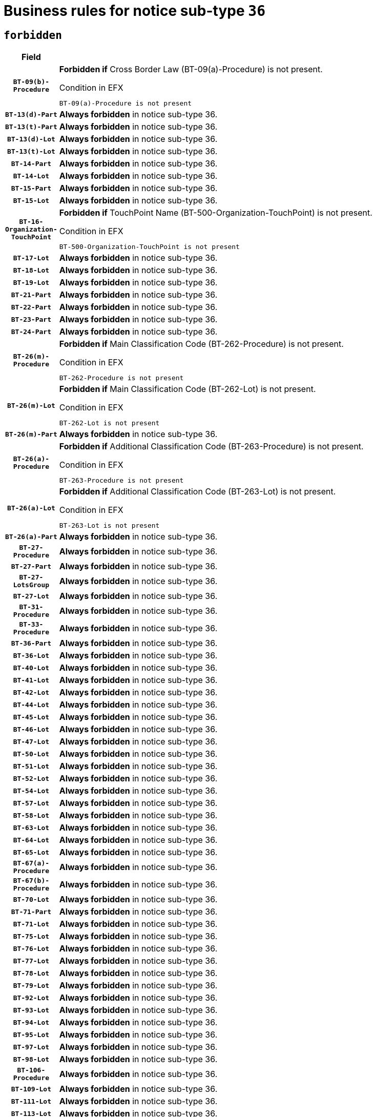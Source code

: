 = Business rules for notice sub-type `36`
:navtitle: Business Rules

== `forbidden`
[cols="<3,<6,>1", role="fixed-layout"]
|====
h| Field h|Details h|Severity 
h|`BT-09(b)-Procedure`
a|

*Forbidden if* Cross Border Law (BT-09(a)-Procedure) is not present.

.Condition in EFX
[source, EFX]
----
BT-09(a)-Procedure is not present
----
|`ERROR`
h|`BT-13(d)-Part`
a|

*Always forbidden* in notice sub-type 36.
|`ERROR`
h|`BT-13(t)-Part`
a|

*Always forbidden* in notice sub-type 36.
|`ERROR`
h|`BT-13(d)-Lot`
a|

*Always forbidden* in notice sub-type 36.
|`ERROR`
h|`BT-13(t)-Lot`
a|

*Always forbidden* in notice sub-type 36.
|`ERROR`
h|`BT-14-Part`
a|

*Always forbidden* in notice sub-type 36.
|`ERROR`
h|`BT-14-Lot`
a|

*Always forbidden* in notice sub-type 36.
|`ERROR`
h|`BT-15-Part`
a|

*Always forbidden* in notice sub-type 36.
|`ERROR`
h|`BT-15-Lot`
a|

*Always forbidden* in notice sub-type 36.
|`ERROR`
h|`BT-16-Organization-TouchPoint`
a|

*Forbidden if* TouchPoint Name (BT-500-Organization-TouchPoint) is not present.

.Condition in EFX
[source, EFX]
----
BT-500-Organization-TouchPoint is not present
----
|`ERROR`
h|`BT-17-Lot`
a|

*Always forbidden* in notice sub-type 36.
|`ERROR`
h|`BT-18-Lot`
a|

*Always forbidden* in notice sub-type 36.
|`ERROR`
h|`BT-19-Lot`
a|

*Always forbidden* in notice sub-type 36.
|`ERROR`
h|`BT-21-Part`
a|

*Always forbidden* in notice sub-type 36.
|`ERROR`
h|`BT-22-Part`
a|

*Always forbidden* in notice sub-type 36.
|`ERROR`
h|`BT-23-Part`
a|

*Always forbidden* in notice sub-type 36.
|`ERROR`
h|`BT-24-Part`
a|

*Always forbidden* in notice sub-type 36.
|`ERROR`
h|`BT-26(m)-Procedure`
a|

*Forbidden if* Main Classification Code (BT-262-Procedure) is not present.

.Condition in EFX
[source, EFX]
----
BT-262-Procedure is not present
----
|`ERROR`
h|`BT-26(m)-Lot`
a|

*Forbidden if* Main Classification Code (BT-262-Lot) is not present.

.Condition in EFX
[source, EFX]
----
BT-262-Lot is not present
----
|`ERROR`
h|`BT-26(m)-Part`
a|

*Always forbidden* in notice sub-type 36.
|`ERROR`
h|`BT-26(a)-Procedure`
a|

*Forbidden if* Additional Classification Code (BT-263-Procedure) is not present.

.Condition in EFX
[source, EFX]
----
BT-263-Procedure is not present
----
|`ERROR`
h|`BT-26(a)-Lot`
a|

*Forbidden if* Additional Classification Code (BT-263-Lot) is not present.

.Condition in EFX
[source, EFX]
----
BT-263-Lot is not present
----
|`ERROR`
h|`BT-26(a)-Part`
a|

*Always forbidden* in notice sub-type 36.
|`ERROR`
h|`BT-27-Procedure`
a|

*Always forbidden* in notice sub-type 36.
|`ERROR`
h|`BT-27-Part`
a|

*Always forbidden* in notice sub-type 36.
|`ERROR`
h|`BT-27-LotsGroup`
a|

*Always forbidden* in notice sub-type 36.
|`ERROR`
h|`BT-27-Lot`
a|

*Always forbidden* in notice sub-type 36.
|`ERROR`
h|`BT-31-Procedure`
a|

*Always forbidden* in notice sub-type 36.
|`ERROR`
h|`BT-33-Procedure`
a|

*Always forbidden* in notice sub-type 36.
|`ERROR`
h|`BT-36-Part`
a|

*Always forbidden* in notice sub-type 36.
|`ERROR`
h|`BT-36-Lot`
a|

*Always forbidden* in notice sub-type 36.
|`ERROR`
h|`BT-40-Lot`
a|

*Always forbidden* in notice sub-type 36.
|`ERROR`
h|`BT-41-Lot`
a|

*Always forbidden* in notice sub-type 36.
|`ERROR`
h|`BT-42-Lot`
a|

*Always forbidden* in notice sub-type 36.
|`ERROR`
h|`BT-44-Lot`
a|

*Always forbidden* in notice sub-type 36.
|`ERROR`
h|`BT-45-Lot`
a|

*Always forbidden* in notice sub-type 36.
|`ERROR`
h|`BT-46-Lot`
a|

*Always forbidden* in notice sub-type 36.
|`ERROR`
h|`BT-47-Lot`
a|

*Always forbidden* in notice sub-type 36.
|`ERROR`
h|`BT-50-Lot`
a|

*Always forbidden* in notice sub-type 36.
|`ERROR`
h|`BT-51-Lot`
a|

*Always forbidden* in notice sub-type 36.
|`ERROR`
h|`BT-52-Lot`
a|

*Always forbidden* in notice sub-type 36.
|`ERROR`
h|`BT-54-Lot`
a|

*Always forbidden* in notice sub-type 36.
|`ERROR`
h|`BT-57-Lot`
a|

*Always forbidden* in notice sub-type 36.
|`ERROR`
h|`BT-58-Lot`
a|

*Always forbidden* in notice sub-type 36.
|`ERROR`
h|`BT-63-Lot`
a|

*Always forbidden* in notice sub-type 36.
|`ERROR`
h|`BT-64-Lot`
a|

*Always forbidden* in notice sub-type 36.
|`ERROR`
h|`BT-65-Lot`
a|

*Always forbidden* in notice sub-type 36.
|`ERROR`
h|`BT-67(a)-Procedure`
a|

*Always forbidden* in notice sub-type 36.
|`ERROR`
h|`BT-67(b)-Procedure`
a|

*Always forbidden* in notice sub-type 36.
|`ERROR`
h|`BT-70-Lot`
a|

*Always forbidden* in notice sub-type 36.
|`ERROR`
h|`BT-71-Part`
a|

*Always forbidden* in notice sub-type 36.
|`ERROR`
h|`BT-71-Lot`
a|

*Always forbidden* in notice sub-type 36.
|`ERROR`
h|`BT-75-Lot`
a|

*Always forbidden* in notice sub-type 36.
|`ERROR`
h|`BT-76-Lot`
a|

*Always forbidden* in notice sub-type 36.
|`ERROR`
h|`BT-77-Lot`
a|

*Always forbidden* in notice sub-type 36.
|`ERROR`
h|`BT-78-Lot`
a|

*Always forbidden* in notice sub-type 36.
|`ERROR`
h|`BT-79-Lot`
a|

*Always forbidden* in notice sub-type 36.
|`ERROR`
h|`BT-92-Lot`
a|

*Always forbidden* in notice sub-type 36.
|`ERROR`
h|`BT-93-Lot`
a|

*Always forbidden* in notice sub-type 36.
|`ERROR`
h|`BT-94-Lot`
a|

*Always forbidden* in notice sub-type 36.
|`ERROR`
h|`BT-95-Lot`
a|

*Always forbidden* in notice sub-type 36.
|`ERROR`
h|`BT-97-Lot`
a|

*Always forbidden* in notice sub-type 36.
|`ERROR`
h|`BT-98-Lot`
a|

*Always forbidden* in notice sub-type 36.
|`ERROR`
h|`BT-106-Procedure`
a|

*Always forbidden* in notice sub-type 36.
|`ERROR`
h|`BT-109-Lot`
a|

*Always forbidden* in notice sub-type 36.
|`ERROR`
h|`BT-111-Lot`
a|

*Always forbidden* in notice sub-type 36.
|`ERROR`
h|`BT-113-Lot`
a|

*Always forbidden* in notice sub-type 36.
|`ERROR`
h|`BT-115-Part`
a|

*Always forbidden* in notice sub-type 36.
|`ERROR`
h|`BT-115-Lot`
a|

*Always forbidden* in notice sub-type 36.
|`ERROR`
h|`BT-118-NoticeResult`
a|

*Always forbidden* in notice sub-type 36.
|`ERROR`
h|`BT-119-LotResult`
a|

*Always forbidden* in notice sub-type 36.
|`ERROR`
h|`BT-120-Lot`
a|

*Always forbidden* in notice sub-type 36.
|`ERROR`
h|`BT-122-Lot`
a|

*Always forbidden* in notice sub-type 36.
|`ERROR`
h|`BT-123-Lot`
a|

*Always forbidden* in notice sub-type 36.
|`ERROR`
h|`BT-124-Part`
a|

*Always forbidden* in notice sub-type 36.
|`ERROR`
h|`BT-124-Lot`
a|

*Always forbidden* in notice sub-type 36.
|`ERROR`
h|`BT-125(i)-Part`
a|

*Always forbidden* in notice sub-type 36.
|`ERROR`
h|`BT-127-notice`
a|

*Always forbidden* in notice sub-type 36.
|`ERROR`
h|`BT-130-Lot`
a|

*Always forbidden* in notice sub-type 36.
|`ERROR`
h|`BT-131(d)-Lot`
a|

*Always forbidden* in notice sub-type 36.
|`ERROR`
h|`BT-131(t)-Lot`
a|

*Always forbidden* in notice sub-type 36.
|`ERROR`
h|`BT-132(d)-Lot`
a|

*Always forbidden* in notice sub-type 36.
|`ERROR`
h|`BT-132(t)-Lot`
a|

*Always forbidden* in notice sub-type 36.
|`ERROR`
h|`BT-133-Lot`
a|

*Always forbidden* in notice sub-type 36.
|`ERROR`
h|`BT-134-Lot`
a|

*Always forbidden* in notice sub-type 36.
|`ERROR`
h|`BT-135-Procedure`
a|

*Always forbidden* in notice sub-type 36.
|`ERROR`
h|`BT-136-Procedure`
a|

*Always forbidden* in notice sub-type 36.
|`ERROR`
h|`BT-137-Part`
a|

*Always forbidden* in notice sub-type 36.
|`ERROR`
h|`BT-137-LotsGroup`
a|

*Forbidden if* there are not multiple lots.

.Condition in EFX
[source, EFX]
----
count(/BT-137-Lot) < 2
----
|`ERROR`
h|`BT-140-notice`
a|

*Forbidden if* Change Notice Version Identifier (BT-758-notice) is not present.

.Condition in EFX
[source, EFX]
----
BT-758-notice is not present
----
|`ERROR`
h|`BT-141(a)-notice`
a|

*Forbidden if* Change Previous Notice Section Identifier (BT-13716-notice) is not present.

.Condition in EFX
[source, EFX]
----
BT-13716-notice is not present
----
|`ERROR`
h|`BT-144-LotResult`
a|

*Forbidden if* the value chosen for BT-142-LotResult is not equal to 'No winner was chosen and the competition is closed'.

.Condition in EFX
[source, EFX]
----
not(BT-142-LotResult == 'clos-nw')
----
|`ERROR`
h|`BT-145-Contract`
a|

*Forbidden if* BT-3202-Contract is not present.

.Condition in EFX
[source, EFX]
----
BT-3202-Contract is not present
----
|`ERROR`
h|`BT-150-Contract`
a|

*Always forbidden* in notice sub-type 36.
|`ERROR`
h|`BT-156-NoticeResult`
a|

*Always forbidden* in notice sub-type 36.
|`ERROR`
h|`BT-157-LotsGroup`
a|

*Always forbidden* in notice sub-type 36.
|`ERROR`
h|`BT-160-Tender`
a|

*Always forbidden* in notice sub-type 36.
|`ERROR`
h|`BT-161-NoticeResult`
a|

*Always forbidden* in notice sub-type 36.
|`ERROR`
h|`BT-162-Tender`
a|

*Always forbidden* in notice sub-type 36.
|`ERROR`
h|`BT-163-Tender`
a|

*Always forbidden* in notice sub-type 36.
|`ERROR`
h|`BT-165-Organization-Company`
a|

*Forbidden if* the Organization is a not a main contractor (OPT-300-Tenderer) and not a subcontractor (OPT-301-Tenderer-SubCont)).

.Condition in EFX
[source, EFX]
----
not(OPT-200-Organization-Company == OPT-300-Tenderer) and not(OPT-200-Organization-Company == OPT-301-Tenderer-SubCont)
----
|`ERROR`
h|`BT-171-Tender`
a|

*Forbidden if* the procedure for the lot is over and has not been awarded..

.Condition in EFX
[source, EFX]
----
OPT-321-Tender == OPT-320-LotResult[BT-142-LotResult == 'clos-nw']
----
|`ERROR`
h|`BT-191-Tender`
a|

*Always forbidden* in notice sub-type 36.
|`ERROR`
h|`BT-193-Tender`
a|

*Forbidden if* the procedure for the lot is over and has not been awarded..

.Condition in EFX
[source, EFX]
----
OPT-321-Tender == OPT-320-LotResult[BT-142-LotResult == 'clos-nw']
----
|`ERROR`
h|`BT-195(BT-118)-NoticeResult`
a|

*Always forbidden* in notice sub-type 36.
|`ERROR`
h|`BT-195(BT-161)-NoticeResult`
a|

*Always forbidden* in notice sub-type 36.
|`ERROR`
h|`BT-195(BT-556)-NoticeResult`
a|

*Always forbidden* in notice sub-type 36.
|`ERROR`
h|`BT-195(BT-156)-NoticeResult`
a|

*Always forbidden* in notice sub-type 36.
|`ERROR`
h|`BT-195(BT-142)-LotResult`
a|

*Always forbidden* in notice sub-type 36.
|`ERROR`
h|`BT-195(BT-710)-LotResult`
a|

*Always forbidden* in notice sub-type 36.
|`ERROR`
h|`BT-195(BT-711)-LotResult`
a|

*Always forbidden* in notice sub-type 36.
|`ERROR`
h|`BT-195(BT-709)-LotResult`
a|

*Always forbidden* in notice sub-type 36.
|`ERROR`
h|`BT-195(BT-712)-LotResult`
a|

*Always forbidden* in notice sub-type 36.
|`ERROR`
h|`BT-195(BT-144)-LotResult`
a|

*Always forbidden* in notice sub-type 36.
|`ERROR`
h|`BT-195(BT-760)-LotResult`
a|

*Always forbidden* in notice sub-type 36.
|`ERROR`
h|`BT-195(BT-759)-LotResult`
a|

*Always forbidden* in notice sub-type 36.
|`ERROR`
h|`BT-195(BT-171)-Tender`
a|

*Always forbidden* in notice sub-type 36.
|`ERROR`
h|`BT-195(BT-193)-Tender`
a|

*Always forbidden* in notice sub-type 36.
|`ERROR`
h|`BT-195(BT-720)-Tender`
a|

*Always forbidden* in notice sub-type 36.
|`ERROR`
h|`BT-195(BT-162)-Tender`
a|

*Always forbidden* in notice sub-type 36.
|`ERROR`
h|`BT-195(BT-160)-Tender`
a|

*Always forbidden* in notice sub-type 36.
|`ERROR`
h|`BT-195(BT-163)-Tender`
a|

*Always forbidden* in notice sub-type 36.
|`ERROR`
h|`BT-195(BT-191)-Tender`
a|

*Always forbidden* in notice sub-type 36.
|`ERROR`
h|`BT-195(BT-553)-Tender`
a|

*Always forbidden* in notice sub-type 36.
|`ERROR`
h|`BT-195(BT-554)-Tender`
a|

*Always forbidden* in notice sub-type 36.
|`ERROR`
h|`BT-195(BT-555)-Tender`
a|

*Always forbidden* in notice sub-type 36.
|`ERROR`
h|`BT-195(BT-773)-Tender`
a|

*Always forbidden* in notice sub-type 36.
|`ERROR`
h|`BT-195(BT-731)-Tender`
a|

*Always forbidden* in notice sub-type 36.
|`ERROR`
h|`BT-195(BT-730)-Tender`
a|

*Always forbidden* in notice sub-type 36.
|`ERROR`
h|`BT-195(BT-09)-Procedure`
a|

*Always forbidden* in notice sub-type 36.
|`ERROR`
h|`BT-195(BT-105)-Procedure`
a|

*Always forbidden* in notice sub-type 36.
|`ERROR`
h|`BT-195(BT-88)-Procedure`
a|

*Always forbidden* in notice sub-type 36.
|`ERROR`
h|`BT-195(BT-106)-Procedure`
a|

*Always forbidden* in notice sub-type 36.
|`ERROR`
h|`BT-195(BT-1351)-Procedure`
a|

*Always forbidden* in notice sub-type 36.
|`ERROR`
h|`BT-195(BT-136)-Procedure`
a|

*Always forbidden* in notice sub-type 36.
|`ERROR`
h|`BT-195(BT-1252)-Procedure`
a|

*Always forbidden* in notice sub-type 36.
|`ERROR`
h|`BT-195(BT-135)-Procedure`
a|

*Always forbidden* in notice sub-type 36.
|`ERROR`
h|`BT-195(BT-733)-LotsGroup`
a|

*Always forbidden* in notice sub-type 36.
|`ERROR`
h|`BT-195(BT-543)-LotsGroup`
a|

*Always forbidden* in notice sub-type 36.
|`ERROR`
h|`BT-195(BT-5421)-LotsGroup`
a|

*Always forbidden* in notice sub-type 36.
|`ERROR`
h|`BT-195(BT-5422)-LotsGroup`
a|

*Always forbidden* in notice sub-type 36.
|`ERROR`
h|`BT-195(BT-5423)-LotsGroup`
a|

*Always forbidden* in notice sub-type 36.
|`ERROR`
h|`BT-195(BT-541)-LotsGroup`
a|

*Always forbidden* in notice sub-type 36.
|`ERROR`
h|`BT-195(BT-734)-LotsGroup`
a|

*Always forbidden* in notice sub-type 36.
|`ERROR`
h|`BT-195(BT-539)-LotsGroup`
a|

*Always forbidden* in notice sub-type 36.
|`ERROR`
h|`BT-195(BT-540)-LotsGroup`
a|

*Always forbidden* in notice sub-type 36.
|`ERROR`
h|`BT-195(BT-733)-Lot`
a|

*Always forbidden* in notice sub-type 36.
|`ERROR`
h|`BT-195(BT-543)-Lot`
a|

*Always forbidden* in notice sub-type 36.
|`ERROR`
h|`BT-195(BT-5421)-Lot`
a|

*Always forbidden* in notice sub-type 36.
|`ERROR`
h|`BT-195(BT-5422)-Lot`
a|

*Always forbidden* in notice sub-type 36.
|`ERROR`
h|`BT-195(BT-5423)-Lot`
a|

*Always forbidden* in notice sub-type 36.
|`ERROR`
h|`BT-195(BT-541)-Lot`
a|

*Always forbidden* in notice sub-type 36.
|`ERROR`
h|`BT-195(BT-734)-Lot`
a|

*Always forbidden* in notice sub-type 36.
|`ERROR`
h|`BT-195(BT-539)-Lot`
a|

*Always forbidden* in notice sub-type 36.
|`ERROR`
h|`BT-195(BT-540)-Lot`
a|

*Always forbidden* in notice sub-type 36.
|`ERROR`
h|`BT-195(BT-635)-LotResult`
a|

*Forbidden if* Buyer Review Requests Count (BT-635-LotResult) is not present.

.Condition in EFX
[source, EFX]
----
BT-635-LotResult is not present
----
|`ERROR`
h|`BT-195(BT-636)-LotResult`
a|

*Forbidden if* Buyer Review Requests Irregularity Type (BT-636-LotResult) is not present.

.Condition in EFX
[source, EFX]
----
BT-636-LotResult is not present
----
|`ERROR`
h|`BT-196(BT-118)-NoticeResult`
a|

*Always forbidden* in notice sub-type 36.
|`ERROR`
h|`BT-196(BT-161)-NoticeResult`
a|

*Always forbidden* in notice sub-type 36.
|`ERROR`
h|`BT-196(BT-556)-NoticeResult`
a|

*Always forbidden* in notice sub-type 36.
|`ERROR`
h|`BT-196(BT-156)-NoticeResult`
a|

*Always forbidden* in notice sub-type 36.
|`ERROR`
h|`BT-196(BT-142)-LotResult`
a|

*Always forbidden* in notice sub-type 36.
|`ERROR`
h|`BT-196(BT-710)-LotResult`
a|

*Always forbidden* in notice sub-type 36.
|`ERROR`
h|`BT-196(BT-711)-LotResult`
a|

*Always forbidden* in notice sub-type 36.
|`ERROR`
h|`BT-196(BT-709)-LotResult`
a|

*Always forbidden* in notice sub-type 36.
|`ERROR`
h|`BT-196(BT-712)-LotResult`
a|

*Always forbidden* in notice sub-type 36.
|`ERROR`
h|`BT-196(BT-144)-LotResult`
a|

*Always forbidden* in notice sub-type 36.
|`ERROR`
h|`BT-196(BT-760)-LotResult`
a|

*Always forbidden* in notice sub-type 36.
|`ERROR`
h|`BT-196(BT-759)-LotResult`
a|

*Always forbidden* in notice sub-type 36.
|`ERROR`
h|`BT-196(BT-171)-Tender`
a|

*Always forbidden* in notice sub-type 36.
|`ERROR`
h|`BT-196(BT-193)-Tender`
a|

*Always forbidden* in notice sub-type 36.
|`ERROR`
h|`BT-196(BT-720)-Tender`
a|

*Always forbidden* in notice sub-type 36.
|`ERROR`
h|`BT-196(BT-162)-Tender`
a|

*Always forbidden* in notice sub-type 36.
|`ERROR`
h|`BT-196(BT-160)-Tender`
a|

*Always forbidden* in notice sub-type 36.
|`ERROR`
h|`BT-196(BT-163)-Tender`
a|

*Always forbidden* in notice sub-type 36.
|`ERROR`
h|`BT-196(BT-191)-Tender`
a|

*Always forbidden* in notice sub-type 36.
|`ERROR`
h|`BT-196(BT-553)-Tender`
a|

*Always forbidden* in notice sub-type 36.
|`ERROR`
h|`BT-196(BT-554)-Tender`
a|

*Always forbidden* in notice sub-type 36.
|`ERROR`
h|`BT-196(BT-555)-Tender`
a|

*Always forbidden* in notice sub-type 36.
|`ERROR`
h|`BT-196(BT-773)-Tender`
a|

*Always forbidden* in notice sub-type 36.
|`ERROR`
h|`BT-196(BT-731)-Tender`
a|

*Always forbidden* in notice sub-type 36.
|`ERROR`
h|`BT-196(BT-730)-Tender`
a|

*Always forbidden* in notice sub-type 36.
|`ERROR`
h|`BT-196(BT-09)-Procedure`
a|

*Always forbidden* in notice sub-type 36.
|`ERROR`
h|`BT-196(BT-105)-Procedure`
a|

*Always forbidden* in notice sub-type 36.
|`ERROR`
h|`BT-196(BT-88)-Procedure`
a|

*Always forbidden* in notice sub-type 36.
|`ERROR`
h|`BT-196(BT-106)-Procedure`
a|

*Always forbidden* in notice sub-type 36.
|`ERROR`
h|`BT-196(BT-1351)-Procedure`
a|

*Always forbidden* in notice sub-type 36.
|`ERROR`
h|`BT-196(BT-136)-Procedure`
a|

*Always forbidden* in notice sub-type 36.
|`ERROR`
h|`BT-196(BT-1252)-Procedure`
a|

*Always forbidden* in notice sub-type 36.
|`ERROR`
h|`BT-196(BT-135)-Procedure`
a|

*Always forbidden* in notice sub-type 36.
|`ERROR`
h|`BT-196(BT-733)-LotsGroup`
a|

*Always forbidden* in notice sub-type 36.
|`ERROR`
h|`BT-196(BT-543)-LotsGroup`
a|

*Always forbidden* in notice sub-type 36.
|`ERROR`
h|`BT-196(BT-5421)-LotsGroup`
a|

*Always forbidden* in notice sub-type 36.
|`ERROR`
h|`BT-196(BT-5422)-LotsGroup`
a|

*Always forbidden* in notice sub-type 36.
|`ERROR`
h|`BT-196(BT-5423)-LotsGroup`
a|

*Always forbidden* in notice sub-type 36.
|`ERROR`
h|`BT-196(BT-541)-LotsGroup`
a|

*Always forbidden* in notice sub-type 36.
|`ERROR`
h|`BT-196(BT-734)-LotsGroup`
a|

*Always forbidden* in notice sub-type 36.
|`ERROR`
h|`BT-196(BT-539)-LotsGroup`
a|

*Always forbidden* in notice sub-type 36.
|`ERROR`
h|`BT-196(BT-540)-LotsGroup`
a|

*Always forbidden* in notice sub-type 36.
|`ERROR`
h|`BT-196(BT-733)-Lot`
a|

*Always forbidden* in notice sub-type 36.
|`ERROR`
h|`BT-196(BT-543)-Lot`
a|

*Always forbidden* in notice sub-type 36.
|`ERROR`
h|`BT-196(BT-5421)-Lot`
a|

*Always forbidden* in notice sub-type 36.
|`ERROR`
h|`BT-196(BT-5422)-Lot`
a|

*Always forbidden* in notice sub-type 36.
|`ERROR`
h|`BT-196(BT-5423)-Lot`
a|

*Always forbidden* in notice sub-type 36.
|`ERROR`
h|`BT-196(BT-541)-Lot`
a|

*Always forbidden* in notice sub-type 36.
|`ERROR`
h|`BT-196(BT-734)-Lot`
a|

*Always forbidden* in notice sub-type 36.
|`ERROR`
h|`BT-196(BT-539)-Lot`
a|

*Always forbidden* in notice sub-type 36.
|`ERROR`
h|`BT-196(BT-540)-Lot`
a|

*Always forbidden* in notice sub-type 36.
|`ERROR`
h|`BT-196(BT-635)-LotResult`
a|

*Forbidden if* Unpublished Identifier (BT-195(BT-635)-LotResult) is not present.

.Condition in EFX
[source, EFX]
----
BT-195(BT-635)-LotResult is not present
----
|`ERROR`
h|`BT-196(BT-636)-LotResult`
a|

*Forbidden if* Unpublished Identifier (BT-195(BT-636)-LotResult) is not present.

.Condition in EFX
[source, EFX]
----
BT-195(BT-636)-LotResult is not present
----
|`ERROR`
h|`BT-197(BT-118)-NoticeResult`
a|

*Always forbidden* in notice sub-type 36.
|`ERROR`
h|`BT-197(BT-161)-NoticeResult`
a|

*Always forbidden* in notice sub-type 36.
|`ERROR`
h|`BT-197(BT-556)-NoticeResult`
a|

*Always forbidden* in notice sub-type 36.
|`ERROR`
h|`BT-197(BT-156)-NoticeResult`
a|

*Always forbidden* in notice sub-type 36.
|`ERROR`
h|`BT-197(BT-142)-LotResult`
a|

*Always forbidden* in notice sub-type 36.
|`ERROR`
h|`BT-197(BT-710)-LotResult`
a|

*Always forbidden* in notice sub-type 36.
|`ERROR`
h|`BT-197(BT-711)-LotResult`
a|

*Always forbidden* in notice sub-type 36.
|`ERROR`
h|`BT-197(BT-709)-LotResult`
a|

*Always forbidden* in notice sub-type 36.
|`ERROR`
h|`BT-197(BT-712)-LotResult`
a|

*Always forbidden* in notice sub-type 36.
|`ERROR`
h|`BT-197(BT-144)-LotResult`
a|

*Always forbidden* in notice sub-type 36.
|`ERROR`
h|`BT-197(BT-760)-LotResult`
a|

*Always forbidden* in notice sub-type 36.
|`ERROR`
h|`BT-197(BT-759)-LotResult`
a|

*Always forbidden* in notice sub-type 36.
|`ERROR`
h|`BT-197(BT-171)-Tender`
a|

*Always forbidden* in notice sub-type 36.
|`ERROR`
h|`BT-197(BT-193)-Tender`
a|

*Always forbidden* in notice sub-type 36.
|`ERROR`
h|`BT-197(BT-720)-Tender`
a|

*Always forbidden* in notice sub-type 36.
|`ERROR`
h|`BT-197(BT-162)-Tender`
a|

*Always forbidden* in notice sub-type 36.
|`ERROR`
h|`BT-197(BT-160)-Tender`
a|

*Always forbidden* in notice sub-type 36.
|`ERROR`
h|`BT-197(BT-163)-Tender`
a|

*Always forbidden* in notice sub-type 36.
|`ERROR`
h|`BT-197(BT-191)-Tender`
a|

*Always forbidden* in notice sub-type 36.
|`ERROR`
h|`BT-197(BT-553)-Tender`
a|

*Always forbidden* in notice sub-type 36.
|`ERROR`
h|`BT-197(BT-554)-Tender`
a|

*Always forbidden* in notice sub-type 36.
|`ERROR`
h|`BT-197(BT-555)-Tender`
a|

*Always forbidden* in notice sub-type 36.
|`ERROR`
h|`BT-197(BT-773)-Tender`
a|

*Always forbidden* in notice sub-type 36.
|`ERROR`
h|`BT-197(BT-731)-Tender`
a|

*Always forbidden* in notice sub-type 36.
|`ERROR`
h|`BT-197(BT-730)-Tender`
a|

*Always forbidden* in notice sub-type 36.
|`ERROR`
h|`BT-197(BT-09)-Procedure`
a|

*Always forbidden* in notice sub-type 36.
|`ERROR`
h|`BT-197(BT-105)-Procedure`
a|

*Always forbidden* in notice sub-type 36.
|`ERROR`
h|`BT-197(BT-88)-Procedure`
a|

*Always forbidden* in notice sub-type 36.
|`ERROR`
h|`BT-197(BT-106)-Procedure`
a|

*Always forbidden* in notice sub-type 36.
|`ERROR`
h|`BT-197(BT-1351)-Procedure`
a|

*Always forbidden* in notice sub-type 36.
|`ERROR`
h|`BT-197(BT-136)-Procedure`
a|

*Always forbidden* in notice sub-type 36.
|`ERROR`
h|`BT-197(BT-1252)-Procedure`
a|

*Always forbidden* in notice sub-type 36.
|`ERROR`
h|`BT-197(BT-135)-Procedure`
a|

*Always forbidden* in notice sub-type 36.
|`ERROR`
h|`BT-197(BT-733)-LotsGroup`
a|

*Always forbidden* in notice sub-type 36.
|`ERROR`
h|`BT-197(BT-543)-LotsGroup`
a|

*Always forbidden* in notice sub-type 36.
|`ERROR`
h|`BT-197(BT-5421)-LotsGroup`
a|

*Always forbidden* in notice sub-type 36.
|`ERROR`
h|`BT-197(BT-5422)-LotsGroup`
a|

*Always forbidden* in notice sub-type 36.
|`ERROR`
h|`BT-197(BT-5423)-LotsGroup`
a|

*Always forbidden* in notice sub-type 36.
|`ERROR`
h|`BT-197(BT-541)-LotsGroup`
a|

*Always forbidden* in notice sub-type 36.
|`ERROR`
h|`BT-197(BT-734)-LotsGroup`
a|

*Always forbidden* in notice sub-type 36.
|`ERROR`
h|`BT-197(BT-539)-LotsGroup`
a|

*Always forbidden* in notice sub-type 36.
|`ERROR`
h|`BT-197(BT-540)-LotsGroup`
a|

*Always forbidden* in notice sub-type 36.
|`ERROR`
h|`BT-197(BT-733)-Lot`
a|

*Always forbidden* in notice sub-type 36.
|`ERROR`
h|`BT-197(BT-543)-Lot`
a|

*Always forbidden* in notice sub-type 36.
|`ERROR`
h|`BT-197(BT-5421)-Lot`
a|

*Always forbidden* in notice sub-type 36.
|`ERROR`
h|`BT-197(BT-5422)-Lot`
a|

*Always forbidden* in notice sub-type 36.
|`ERROR`
h|`BT-197(BT-5423)-Lot`
a|

*Always forbidden* in notice sub-type 36.
|`ERROR`
h|`BT-197(BT-541)-Lot`
a|

*Always forbidden* in notice sub-type 36.
|`ERROR`
h|`BT-197(BT-734)-Lot`
a|

*Always forbidden* in notice sub-type 36.
|`ERROR`
h|`BT-197(BT-539)-Lot`
a|

*Always forbidden* in notice sub-type 36.
|`ERROR`
h|`BT-197(BT-540)-Lot`
a|

*Always forbidden* in notice sub-type 36.
|`ERROR`
h|`BT-197(BT-635)-LotResult`
a|

*Forbidden if* Unpublished Identifier (BT-195(BT-635)-LotResult) is not present.

.Condition in EFX
[source, EFX]
----
BT-195(BT-635)-LotResult is not present
----
|`ERROR`
h|`BT-197(BT-636)-LotResult`
a|

*Forbidden if* Unpublished Identifier (BT-195(BT-636)-LotResult) is not present.

.Condition in EFX
[source, EFX]
----
BT-195(BT-636)-LotResult is not present
----
|`ERROR`
h|`BT-198(BT-118)-NoticeResult`
a|

*Always forbidden* in notice sub-type 36.
|`ERROR`
h|`BT-198(BT-161)-NoticeResult`
a|

*Always forbidden* in notice sub-type 36.
|`ERROR`
h|`BT-198(BT-556)-NoticeResult`
a|

*Always forbidden* in notice sub-type 36.
|`ERROR`
h|`BT-198(BT-156)-NoticeResult`
a|

*Always forbidden* in notice sub-type 36.
|`ERROR`
h|`BT-198(BT-142)-LotResult`
a|

*Always forbidden* in notice sub-type 36.
|`ERROR`
h|`BT-198(BT-710)-LotResult`
a|

*Always forbidden* in notice sub-type 36.
|`ERROR`
h|`BT-198(BT-711)-LotResult`
a|

*Always forbidden* in notice sub-type 36.
|`ERROR`
h|`BT-198(BT-709)-LotResult`
a|

*Always forbidden* in notice sub-type 36.
|`ERROR`
h|`BT-198(BT-712)-LotResult`
a|

*Always forbidden* in notice sub-type 36.
|`ERROR`
h|`BT-198(BT-144)-LotResult`
a|

*Always forbidden* in notice sub-type 36.
|`ERROR`
h|`BT-198(BT-760)-LotResult`
a|

*Always forbidden* in notice sub-type 36.
|`ERROR`
h|`BT-198(BT-759)-LotResult`
a|

*Always forbidden* in notice sub-type 36.
|`ERROR`
h|`BT-198(BT-171)-Tender`
a|

*Always forbidden* in notice sub-type 36.
|`ERROR`
h|`BT-198(BT-193)-Tender`
a|

*Always forbidden* in notice sub-type 36.
|`ERROR`
h|`BT-198(BT-720)-Tender`
a|

*Always forbidden* in notice sub-type 36.
|`ERROR`
h|`BT-198(BT-162)-Tender`
a|

*Always forbidden* in notice sub-type 36.
|`ERROR`
h|`BT-198(BT-160)-Tender`
a|

*Always forbidden* in notice sub-type 36.
|`ERROR`
h|`BT-198(BT-163)-Tender`
a|

*Always forbidden* in notice sub-type 36.
|`ERROR`
h|`BT-198(BT-191)-Tender`
a|

*Always forbidden* in notice sub-type 36.
|`ERROR`
h|`BT-198(BT-553)-Tender`
a|

*Always forbidden* in notice sub-type 36.
|`ERROR`
h|`BT-198(BT-554)-Tender`
a|

*Always forbidden* in notice sub-type 36.
|`ERROR`
h|`BT-198(BT-555)-Tender`
a|

*Always forbidden* in notice sub-type 36.
|`ERROR`
h|`BT-198(BT-773)-Tender`
a|

*Always forbidden* in notice sub-type 36.
|`ERROR`
h|`BT-198(BT-731)-Tender`
a|

*Always forbidden* in notice sub-type 36.
|`ERROR`
h|`BT-198(BT-730)-Tender`
a|

*Always forbidden* in notice sub-type 36.
|`ERROR`
h|`BT-198(BT-09)-Procedure`
a|

*Always forbidden* in notice sub-type 36.
|`ERROR`
h|`BT-198(BT-105)-Procedure`
a|

*Always forbidden* in notice sub-type 36.
|`ERROR`
h|`BT-198(BT-88)-Procedure`
a|

*Always forbidden* in notice sub-type 36.
|`ERROR`
h|`BT-198(BT-106)-Procedure`
a|

*Always forbidden* in notice sub-type 36.
|`ERROR`
h|`BT-198(BT-1351)-Procedure`
a|

*Always forbidden* in notice sub-type 36.
|`ERROR`
h|`BT-198(BT-136)-Procedure`
a|

*Always forbidden* in notice sub-type 36.
|`ERROR`
h|`BT-198(BT-1252)-Procedure`
a|

*Always forbidden* in notice sub-type 36.
|`ERROR`
h|`BT-198(BT-135)-Procedure`
a|

*Always forbidden* in notice sub-type 36.
|`ERROR`
h|`BT-198(BT-733)-LotsGroup`
a|

*Always forbidden* in notice sub-type 36.
|`ERROR`
h|`BT-198(BT-543)-LotsGroup`
a|

*Always forbidden* in notice sub-type 36.
|`ERROR`
h|`BT-198(BT-5421)-LotsGroup`
a|

*Always forbidden* in notice sub-type 36.
|`ERROR`
h|`BT-198(BT-5422)-LotsGroup`
a|

*Always forbidden* in notice sub-type 36.
|`ERROR`
h|`BT-198(BT-5423)-LotsGroup`
a|

*Always forbidden* in notice sub-type 36.
|`ERROR`
h|`BT-198(BT-541)-LotsGroup`
a|

*Always forbidden* in notice sub-type 36.
|`ERROR`
h|`BT-198(BT-734)-LotsGroup`
a|

*Always forbidden* in notice sub-type 36.
|`ERROR`
h|`BT-198(BT-539)-LotsGroup`
a|

*Always forbidden* in notice sub-type 36.
|`ERROR`
h|`BT-198(BT-540)-LotsGroup`
a|

*Always forbidden* in notice sub-type 36.
|`ERROR`
h|`BT-198(BT-733)-Lot`
a|

*Always forbidden* in notice sub-type 36.
|`ERROR`
h|`BT-198(BT-543)-Lot`
a|

*Always forbidden* in notice sub-type 36.
|`ERROR`
h|`BT-198(BT-5421)-Lot`
a|

*Always forbidden* in notice sub-type 36.
|`ERROR`
h|`BT-198(BT-5422)-Lot`
a|

*Always forbidden* in notice sub-type 36.
|`ERROR`
h|`BT-198(BT-5423)-Lot`
a|

*Always forbidden* in notice sub-type 36.
|`ERROR`
h|`BT-198(BT-541)-Lot`
a|

*Always forbidden* in notice sub-type 36.
|`ERROR`
h|`BT-198(BT-734)-Lot`
a|

*Always forbidden* in notice sub-type 36.
|`ERROR`
h|`BT-198(BT-539)-Lot`
a|

*Always forbidden* in notice sub-type 36.
|`ERROR`
h|`BT-198(BT-540)-Lot`
a|

*Always forbidden* in notice sub-type 36.
|`ERROR`
h|`BT-198(BT-635)-LotResult`
a|

*Forbidden if* Unpublished Identifier (BT-195(BT-635)-LotResult) is not present.

.Condition in EFX
[source, EFX]
----
BT-195(BT-635)-LotResult is not present
----
|`ERROR`
h|`BT-198(BT-636)-LotResult`
a|

*Forbidden if* Unpublished Identifier (BT-195(BT-636)-LotResult) is not present.

.Condition in EFX
[source, EFX]
----
BT-195(BT-636)-LotResult is not present
----
|`ERROR`
h|`BT-200-Contract`
a|

*Always forbidden* in notice sub-type 36.
|`ERROR`
h|`BT-201-Contract`
a|

*Always forbidden* in notice sub-type 36.
|`ERROR`
h|`BT-202-Contract`
a|

*Always forbidden* in notice sub-type 36.
|`ERROR`
h|`BT-262-Part`
a|

*Always forbidden* in notice sub-type 36.
|`ERROR`
h|`BT-263-Part`
a|

*Always forbidden* in notice sub-type 36.
|`ERROR`
h|`BT-271-Procedure`
a|

*Always forbidden* in notice sub-type 36.
|`ERROR`
h|`BT-271-Part`
a|

*Always forbidden* in notice sub-type 36.
|`ERROR`
h|`BT-271-LotsGroup`
a|

*Always forbidden* in notice sub-type 36.
|`ERROR`
h|`BT-271-Lot`
a|

*Always forbidden* in notice sub-type 36.
|`ERROR`
h|`BT-300-Part`
a|

*Always forbidden* in notice sub-type 36.
|`ERROR`
h|`BT-500-UBO`
a|

*Forbidden if* Ultimate Beneficial Owner Nationality (BT-706) is not present.

.Condition in EFX
[source, EFX]
----
BT-706-UBO is not present
----
|`ERROR`
h|`BT-500-Business`
a|

*Always forbidden* in notice sub-type 36.
|`ERROR`
h|`BT-500-Organization-TouchPoint`
a|

*Forbidden if* Touchpoint Technical Identifier (OPT-201-Organization-TouchPoint) does not exist.

.Condition in EFX
[source, EFX]
----
OPT-201-Organization-TouchPoint is not present
----
|`ERROR`
h|`BT-501-Business-National`
a|

*Always forbidden* in notice sub-type 36.
|`ERROR`
h|`BT-501-Business-European`
a|

*Always forbidden* in notice sub-type 36.
|`ERROR`
h|`BT-502-Business`
a|

*Always forbidden* in notice sub-type 36.
|`ERROR`
h|`BT-503-UBO`
a|

*Forbidden if* Ultimate Beneficial Owner name (BT-500-UBO) is not present.

.Condition in EFX
[source, EFX]
----
BT-500-UBO is not present
----
|`ERROR`
h|`BT-503-Business`
a|

*Always forbidden* in notice sub-type 36.
|`ERROR`
h|`BT-503-Organization-TouchPoint`
a|

*Forbidden if* Touchpoint Technical Identifier (OPT-201-Organization-TouchPoint) does not exist.

.Condition in EFX
[source, EFX]
----
OPT-201-Organization-TouchPoint is not present
----
|`ERROR`
h|`BT-505-Business`
a|

*Always forbidden* in notice sub-type 36.
|`ERROR`
h|`BT-505-Organization-Company`
a|

*Forbidden if* Company Organization Name (BT-500-Organization-Company) is not present.

.Condition in EFX
[source, EFX]
----
BT-500-Organization-Company is not present
----
|`ERROR`
h|`BT-505-Organization-TouchPoint`
a|

*Forbidden if* Touchpoint Technical Identifier (OPT-201-Organization-TouchPoint) does not exist.

.Condition in EFX
[source, EFX]
----
OPT-201-Organization-TouchPoint is not present
----
|`ERROR`
h|`BT-506-UBO`
a|

*Forbidden if* Ultimate Beneficial Owner name (BT-500-UBO) is not present.

.Condition in EFX
[source, EFX]
----
BT-500-UBO is not present
----
|`ERROR`
h|`BT-506-Business`
a|

*Always forbidden* in notice sub-type 36.
|`ERROR`
h|`BT-506-Organization-TouchPoint`
a|

*Forbidden if* Touchpoint Technical Identifier (OPT-201-Organization-TouchPoint) does not exist.

.Condition in EFX
[source, EFX]
----
OPT-201-Organization-TouchPoint is not present
----
|`ERROR`
h|`BT-507-UBO`
a|

*Forbidden if* UBO residence country (BT-514-UBO) is not a country with NUTS codes.

.Condition in EFX
[source, EFX]
----
not(BT-514-UBO in (nuts-country))
----
|`ERROR`
h|`BT-507-Business`
a|

*Always forbidden* in notice sub-type 36.
|`ERROR`
h|`BT-507-Organization-Company`
a|

*Forbidden if* Organization country (BT-514-Organization-Company) is not a country with NUTS codes.

.Condition in EFX
[source, EFX]
----
BT-514-Organization-Company not in (nuts-country)
----
|`ERROR`
h|`BT-507-Organization-TouchPoint`
a|

*Forbidden if* TouchPoint country (BT-514-Organization-TouchPoint) is not a country with NUTS codes.

.Condition in EFX
[source, EFX]
----
BT-514-Organization-TouchPoint not in (nuts-country)
----
|`ERROR`
h|`BT-509-Organization-TouchPoint`
a|

*Forbidden if* Touchpoint Technical Identifier (OPT-201-Organization-TouchPoint) does not exist.

.Condition in EFX
[source, EFX]
----
OPT-201-Organization-TouchPoint is not present
----
|`ERROR`
h|`BT-510(a)-Organization-Company`
a|

*Forbidden if* Organisation City (BT-513-Organization-Company) is not present.

.Condition in EFX
[source, EFX]
----
BT-513-Organization-Company is not present
----
|`ERROR`
h|`BT-510(b)-Organization-Company`
a|

*Forbidden if* Street (BT-510(a)-Organization-Company) is not present.

.Condition in EFX
[source, EFX]
----
BT-510(a)-Organization-Company is not present
----
|`ERROR`
h|`BT-510(c)-Organization-Company`
a|

*Forbidden if* Streetline 1 (BT-510(b)-Organization-Company) is not present.

.Condition in EFX
[source, EFX]
----
BT-510(b)-Organization-Company is not present
----
|`ERROR`
h|`BT-510(a)-Organization-TouchPoint`
a|

*Forbidden if* City (BT-513-Organization-TouchPoint) is not present.

.Condition in EFX
[source, EFX]
----
BT-513-Organization-TouchPoint is not present
----
|`ERROR`
h|`BT-510(b)-Organization-TouchPoint`
a|

*Forbidden if* Street (BT-510(a)-Organization-TouchPoint) is not present.

.Condition in EFX
[source, EFX]
----
BT-510(a)-Organization-TouchPoint is not present
----
|`ERROR`
h|`BT-510(c)-Organization-TouchPoint`
a|

*Forbidden if* Streetline 1 (BT-510(b)-Organization-TouchPoint) is not present.

.Condition in EFX
[source, EFX]
----
BT-510(b)-Organization-TouchPoint is not present
----
|`ERROR`
h|`BT-510(a)-UBO`
a|

*Forbidden if* Ultimate Beneficial Owner name (BT-500-UBO) is not present.

.Condition in EFX
[source, EFX]
----
BT-500-UBO is not present
----
|`ERROR`
h|`BT-510(b)-UBO`
a|

*Forbidden if* UBO residence Streetname (BT-510(a)-UBO) is not present.

.Condition in EFX
[source, EFX]
----
BT-510(a)-UBO is not present
----
|`ERROR`
h|`BT-510(c)-UBO`
a|

*Forbidden if* UBO residence AdditionalStreetname (BT-510(b)-UBO) is not present.

.Condition in EFX
[source, EFX]
----
BT-510(b)-UBO is not present
----
|`ERROR`
h|`BT-510(a)-Business`
a|

*Always forbidden* in notice sub-type 36.
|`ERROR`
h|`BT-510(b)-Business`
a|

*Always forbidden* in notice sub-type 36.
|`ERROR`
h|`BT-510(c)-Business`
a|

*Always forbidden* in notice sub-type 36.
|`ERROR`
h|`BT-512-UBO`
a|

*Forbidden if* UBO residence country (BT-514-UBO) is not a country with post codes.

.Condition in EFX
[source, EFX]
----
not(BT-514-UBO in (postcode-country))
----
|`ERROR`
h|`BT-512-Business`
a|

*Always forbidden* in notice sub-type 36.
|`ERROR`
h|`BT-512-Organization-Company`
a|

*Forbidden if* Organisation country (BT-514-Organization-Company) is not a country with post codes.

.Condition in EFX
[source, EFX]
----
BT-514-Organization-Company not in (postcode-country)
----
|`ERROR`
h|`BT-512-Organization-TouchPoint`
a|

*Forbidden if* TouchPoint country (BT-514-Organization-TouchPoint) is not a country with post codes.

.Condition in EFX
[source, EFX]
----
BT-514-Organization-TouchPoint not in (postcode-country)
----
|`ERROR`
h|`BT-513-UBO`
a|

*Forbidden if* Ultimate Beneficial Owner name (BT-500-UBO) is not present.

.Condition in EFX
[source, EFX]
----
BT-500-UBO is not present
----
|`ERROR`
h|`BT-513-Business`
a|

*Always forbidden* in notice sub-type 36.
|`ERROR`
h|`BT-513-Organization-TouchPoint`
a|

*Forbidden if* Organization Country Code (BT-514-Organization-TouchPoint) is not present.

.Condition in EFX
[source, EFX]
----
BT-514-Organization-TouchPoint is not present
----
|`ERROR`
h|`BT-514-UBO`
a|

*Forbidden if* Ultimate Beneficial Owner name (BT-500-UBO) is not present.

.Condition in EFX
[source, EFX]
----
BT-500-UBO is not present
----
|`ERROR`
h|`BT-514-Business`
a|

*Always forbidden* in notice sub-type 36.
|`ERROR`
h|`BT-514-Organization-TouchPoint`
a|

*Forbidden if* TouchPoint Name (BT-500-Organization-TouchPoint) is not present.

.Condition in EFX
[source, EFX]
----
BT-500-Organization-TouchPoint is not present
----
|`ERROR`
h|`BT-531-Procedure`
a|

*Forbidden if* Main Nature (BT-23-Procedure) is not present.

.Condition in EFX
[source, EFX]
----
BT-23-Procedure is not present
----
|`ERROR`
h|`BT-531-Lot`
a|

*Forbidden if* Main Nature (BT-23-Lot) is not present.

.Condition in EFX
[source, EFX]
----
BT-23-Lot is not present
----
|`ERROR`
h|`BT-531-Part`
a|

*Forbidden if* Main Nature (BT-23-Part) is not present.

.Condition in EFX
[source, EFX]
----
BT-23-Part is not present
----
|`ERROR`
h|`BT-536-Part`
a|

*Always forbidden* in notice sub-type 36.
|`ERROR`
h|`BT-536-Lot`
a|

*Always forbidden* in notice sub-type 36.
|`ERROR`
h|`BT-537-Part`
a|

*Always forbidden* in notice sub-type 36.
|`ERROR`
h|`BT-537-Lot`
a|

*Always forbidden* in notice sub-type 36.
|`ERROR`
h|`BT-538-Part`
a|

*Always forbidden* in notice sub-type 36.
|`ERROR`
h|`BT-538-Lot`
a|

*Always forbidden* in notice sub-type 36.
|`ERROR`
h|`BT-541-LotsGroup`
a|

*Forbidden if* Award Criterion Description (BT-540-LotsGroup) is not present.

.Condition in EFX
[source, EFX]
----
BT-540-LotsGroup is not present
----
|`ERROR`
h|`BT-541-Lot`
a|

*Forbidden if* Award Criterion Description (BT-540-Lot) is not present.

.Condition in EFX
[source, EFX]
----
BT-540-Lot is not present
----
|`ERROR`
h|`BT-543-LotsGroup`
a|

*Forbidden if* BT-541-LotsGroup is not empty.

.Condition in EFX
[source, EFX]
----
BT-541-LotsGroup is present
----
|`ERROR`
h|`BT-543-Lot`
a|

*Forbidden if* BT-541-Lot is not empty.

.Condition in EFX
[source, EFX]
----
BT-541-Lot is present
----
|`ERROR`
h|`BT-553-Tender`
a|

*Always forbidden* in notice sub-type 36.
|`ERROR`
h|`BT-554-Tender`
a|

*Always forbidden* in notice sub-type 36.
|`ERROR`
h|`BT-555-Tender`
a|

*Always forbidden* in notice sub-type 36.
|`ERROR`
h|`BT-556-NoticeResult`
a|

*Always forbidden* in notice sub-type 36.
|`ERROR`
h|`BT-578-Lot`
a|

*Always forbidden* in notice sub-type 36.
|`ERROR`
h|`BT-610-Procedure-Buyer`
a|

*Always forbidden* in notice sub-type 36.
|`ERROR`
h|`BT-615-Part`
a|

*Always forbidden* in notice sub-type 36.
|`ERROR`
h|`BT-615-Lot`
a|

*Always forbidden* in notice sub-type 36.
|`ERROR`
h|`BT-630(d)-Lot`
a|

*Always forbidden* in notice sub-type 36.
|`ERROR`
h|`BT-630(t)-Lot`
a|

*Always forbidden* in notice sub-type 36.
|`ERROR`
h|`BT-631-Lot`
a|

*Always forbidden* in notice sub-type 36.
|`ERROR`
h|`BT-632-Part`
a|

*Always forbidden* in notice sub-type 36.
|`ERROR`
h|`BT-632-Lot`
a|

*Always forbidden* in notice sub-type 36.
|`ERROR`
h|`BT-633-Organization`
a|

*Forbidden if* the organization is not a Service Provider, and is not a Tenderer or Subcontractor which is not on a regulated market..

.Condition in EFX
[source, EFX]
----
not(OPT-200-Organization-Company == /OPT-300-Procedure-SProvider) and not(((OPT-200-Organization-Company == /OPT-301-Tenderer-SubCont) or (OPT-200-Organization-Company == /OPT-300-Tenderer)) and (not(BT-746-Organization == TRUE)))
----
|`ERROR`
h|`BT-635-LotResult`
a|

*Forbidden if* Buyer Review Requests Irregularity Type (BT-636-LotResult) is not present.

.Condition in EFX
[source, EFX]
----
BT-636-LotResult is not present
----
|`ERROR`
h|`BT-636-LotResult`
a|

*Forbidden if* the value chosen for BT-142-LotResult is equal to 'The winner was not yet chosen, but the competition is still ongoing'.

.Condition in EFX
[source, EFX]
----
BT-142-LotResult == 'open-nw'
----
|`ERROR`
h|`BT-644-Lot`
a|

*Always forbidden* in notice sub-type 36.
|`ERROR`
h|`BT-651-Lot`
a|

*Always forbidden* in notice sub-type 36.
|`ERROR`
h|`BT-660-LotResult`
a|

*Always forbidden* in notice sub-type 36.
|`ERROR`
h|`BT-661-Lot`
a|

*Always forbidden* in notice sub-type 36.
|`ERROR`
h|`BT-706-UBO`
a|

*Forbidden if* the Beneficial Owner Technical Identifier (OPT-202-UBO) is not present.

.Condition in EFX
[source, EFX]
----
OPT-202-UBO is not present
----
|`ERROR`
h|`BT-707-Part`
a|

*Always forbidden* in notice sub-type 36.
|`ERROR`
h|`BT-707-Lot`
a|

*Always forbidden* in notice sub-type 36.
|`ERROR`
h|`BT-708-Part`
a|

*Always forbidden* in notice sub-type 36.
|`ERROR`
h|`BT-708-Lot`
a|

*Always forbidden* in notice sub-type 36.
|`ERROR`
h|`BT-709-LotResult`
a|

*Always forbidden* in notice sub-type 36.
|`ERROR`
h|`BT-710-LotResult`
a|

*Always forbidden* in notice sub-type 36.
|`ERROR`
h|`BT-711-LotResult`
a|

*Always forbidden* in notice sub-type 36.
|`ERROR`
h|`BT-712(a)-LotResult`
a|

*Forbidden if* the value chosen for BT-142-LotResult is equal to 'The winner was not yet chosen, but the competition is still ongoing'.

.Condition in EFX
[source, EFX]
----
BT-142-LotResult == 'open-nw'
----
|`ERROR`
h|`BT-712(b)-LotResult`
a|

*Forbidden if* Buyer Review Complainants (Code) (BT-712(a)-LotResult) is not present.

.Condition in EFX
[source, EFX]
----
BT-712(a)-LotResult is not present
----
|`ERROR`
h|`BT-717-Lot`
a|

*Always forbidden* in notice sub-type 36.
|`ERROR`
h|`BT-718-notice`
a|

*Forbidden if* Change Previous Notice Section Identifier (BT-13716-notice) is not present.

.Condition in EFX
[source, EFX]
----
BT-13716-notice is not present
----
|`ERROR`
h|`BT-719-notice`
a|

*Forbidden if* the indicator Change Procurement Documents (BT-718-notice) is not set to "true".

.Condition in EFX
[source, EFX]
----
not(BT-718-notice == TRUE)
----
|`ERROR`
h|`BT-720-Tender`
a|

*Always forbidden* in notice sub-type 36.
|`ERROR`
h|`BT-721-Contract`
a|

*Forbidden if* BT-3202-Contract is not present.

.Condition in EFX
[source, EFX]
----
BT-3202-Contract is not present
----
|`ERROR`
h|`BT-723-LotResult`
a|

*Always forbidden* in notice sub-type 36.
|`ERROR`
h|`BT-726-Part`
a|

*Always forbidden* in notice sub-type 36.
|`ERROR`
h|`BT-726-LotsGroup`
a|

*Always forbidden* in notice sub-type 36.
|`ERROR`
h|`BT-726-Lot`
a|

*Always forbidden* in notice sub-type 36.
|`ERROR`
h|`BT-727-Part`
a|

*Always forbidden* in notice sub-type 36.
|`ERROR`
h|`BT-727-Lot`
a|

*Forbidden if* BT-5071-Lot is present.

.Condition in EFX
[source, EFX]
----
BT-5071-Lot is present
----
|`ERROR`
h|`BT-727-Procedure`
a|

*Forbidden if* BT-5071-Procedure is present.

.Condition in EFX
[source, EFX]
----
BT-5071-Procedure is present
----
|`ERROR`
h|`BT-728-Procedure`
a|

*Forbidden if* Place Performance Services Other (BT-727) and Place Performance Country Code (BT-5141) are not present.

.Condition in EFX
[source, EFX]
----
BT-727-Procedure is not present and BT-5141-Procedure is not present
----
|`ERROR`
h|`BT-728-Part`
a|

*Always forbidden* in notice sub-type 36.
|`ERROR`
h|`BT-728-Lot`
a|

*Forbidden if* Place Performance Services Other (BT-727) and Place Performance Country Code (BT-5141) are not present.

.Condition in EFX
[source, EFX]
----
BT-727-Lot is not present and BT-5141-Lot is not present
----
|`ERROR`
h|`BT-729-Lot`
a|

*Always forbidden* in notice sub-type 36.
|`ERROR`
h|`BT-730-Tender`
a|

*Always forbidden* in notice sub-type 36.
|`ERROR`
h|`BT-731-Tender`
a|

*Always forbidden* in notice sub-type 36.
|`ERROR`
h|`BT-732-Lot`
a|

*Always forbidden* in notice sub-type 36.
|`ERROR`
h|`BT-733-LotsGroup`
a|

*Forbidden if* Award Criterion Number Weight (BT-5421) value is not equal to "Order of importance".

.Condition in EFX
[source, EFX]
----
not(BT-5421-LotsGroup == 'ord-imp')
----
|`ERROR`
h|`BT-733-Lot`
a|

*Forbidden if* Award Criterion Number Weight (BT-5421) value is not equal to "Order of importance".

.Condition in EFX
[source, EFX]
----
not(BT-5421-LotsGroup == 'ord-imp')
----
|`ERROR`
h|`BT-734-LotsGroup`
a|

*Forbidden if* Award Criterion Description (BT-540-LotsGroup) is not present.

.Condition in EFX
[source, EFX]
----
BT-540-LotsGroup is not present
----
|`ERROR`
h|`BT-734-Lot`
a|

*Forbidden if* Award Criterion Description (BT-540-Lot) is not present.

.Condition in EFX
[source, EFX]
----
BT-540-Lot is not present
----
|`ERROR`
h|`BT-735-Lot`
a|

*Always forbidden* in notice sub-type 36.
|`ERROR`
h|`BT-735-LotResult`
a|

*Always forbidden* in notice sub-type 36.
|`ERROR`
h|`BT-736-Part`
a|

*Always forbidden* in notice sub-type 36.
|`ERROR`
h|`BT-736-Lot`
a|

*Always forbidden* in notice sub-type 36.
|`ERROR`
h|`BT-737-Part`
a|

*Always forbidden* in notice sub-type 36.
|`ERROR`
h|`BT-737-Lot`
a|

*Always forbidden* in notice sub-type 36.
|`ERROR`
h|`BT-739-UBO`
a|

*Forbidden if* Ultimate Beneficial Owner name (BT-500-UBO) is not present.

.Condition in EFX
[source, EFX]
----
BT-500-UBO is not present
----
|`ERROR`
h|`BT-739-Business`
a|

*Always forbidden* in notice sub-type 36.
|`ERROR`
h|`BT-739-Organization-Company`
a|

*Forbidden if* Company Organization Name (BT-500-Organization-Company) is not present.

.Condition in EFX
[source, EFX]
----
BT-500-Organization-Company is not present
----
|`ERROR`
h|`BT-739-Organization-TouchPoint`
a|

*Forbidden if* Touchpoint Technical Identifier (OPT-201-Organization-TouchPoint) does not exist.

.Condition in EFX
[source, EFX]
----
OPT-201-Organization-TouchPoint is not present
----
|`ERROR`
h|`BT-740-Procedure-Buyer`
a|

*Always forbidden* in notice sub-type 36.
|`ERROR`
h|`BT-743-Lot`
a|

*Always forbidden* in notice sub-type 36.
|`ERROR`
h|`BT-744-Lot`
a|

*Always forbidden* in notice sub-type 36.
|`ERROR`
h|`BT-745-Lot`
a|

*Always forbidden* in notice sub-type 36.
|`ERROR`
h|`BT-746-Organization`
a|

*Forbidden if* the Organization is a not a main contractor (OPT-300-Tenderer) and not a subcontractor (OPT-301-Tenderer-SubCont)).

.Condition in EFX
[source, EFX]
----
not(OPT-200-Organization-Company == OPT-300-Tenderer) and not(OPT-200-Organization-Company == OPT-301-Tenderer-SubCont)
----
|`ERROR`
h|`BT-747-Lot`
a|

*Always forbidden* in notice sub-type 36.
|`ERROR`
h|`BT-748-Lot`
a|

*Always forbidden* in notice sub-type 36.
|`ERROR`
h|`BT-749-Lot`
a|

*Always forbidden* in notice sub-type 36.
|`ERROR`
h|`BT-750-Lot`
a|

*Always forbidden* in notice sub-type 36.
|`ERROR`
h|`BT-751-Lot`
a|

*Always forbidden* in notice sub-type 36.
|`ERROR`
h|`BT-752-Lot`
a|

*Always forbidden* in notice sub-type 36.
|`ERROR`
h|`BT-755-Lot`
a|

*Forbidden if* accessibility criteria are included or the procurement is not intended for use by natural persons..

.Condition in EFX
[source, EFX]
----
not(BT-754-Lot == 'n-inc-just')
----
|`ERROR`
h|`BT-756-Procedure`
a|

*Always forbidden* in notice sub-type 36.
|`ERROR`
h|`BT-758-notice`
a|

*Forbidden if* the notice is not of "Change" form type (BT-03-notice).

.Condition in EFX
[source, EFX]
----
not(BT-03-notice == 'change')
----
|`ERROR`
h|`BT-759-LotResult`
a|

*Forbidden if* the value chosen for BT-142-LotResult is equal to 'The winner was not yet chosen, but the competition is still ongoing'.

.Condition in EFX
[source, EFX]
----
BT-142-LotResult == 'open-nw'
----
|`ERROR`
h|`BT-760-LotResult`
a|

*Forbidden if* the value chosen for BT-142-LotResult is equal to 'The winner was not yet chosen, but the competition is still ongoing'.

.Condition in EFX
[source, EFX]
----
BT-142-LotResult == 'open-nw'
----
|`ERROR`
h|`BT-761-Lot`
a|

*Always forbidden* in notice sub-type 36.
|`ERROR`
h|`BT-762-notice`
a|

*Forbidden if* Change Reason Code (BT-140-notice) is not present.

.Condition in EFX
[source, EFX]
----
BT-140-notice is not present
----
|`ERROR`
h|`BT-763-Procedure`
a|

*Always forbidden* in notice sub-type 36.
|`ERROR`
h|`BT-764-Lot`
a|

*Always forbidden* in notice sub-type 36.
|`ERROR`
h|`BT-765-Part`
a|

*Always forbidden* in notice sub-type 36.
|`ERROR`
h|`BT-765-Lot`
a|

*Always forbidden* in notice sub-type 36.
|`ERROR`
h|`BT-766-Lot`
a|

*Always forbidden* in notice sub-type 36.
|`ERROR`
h|`BT-766-Part`
a|

*Always forbidden* in notice sub-type 36.
|`ERROR`
h|`BT-767-Lot`
a|

*Always forbidden* in notice sub-type 36.
|`ERROR`
h|`BT-768-Contract`
a|

*Always forbidden* in notice sub-type 36.
|`ERROR`
h|`BT-769-Lot`
a|

*Always forbidden* in notice sub-type 36.
|`ERROR`
h|`BT-771-Lot`
a|

*Always forbidden* in notice sub-type 36.
|`ERROR`
h|`BT-772-Lot`
a|

*Always forbidden* in notice sub-type 36.
|`ERROR`
h|`BT-773-Tender`
a|

*Always forbidden* in notice sub-type 36.
|`ERROR`
h|`BT-777-Lot`
a|

*Forbidden if* the lot does not concern a strategic procurement.

.Condition in EFX
[source, EFX]
----
BT-06-Lot is not present or BT-06-Lot == 'none'
----
|`ERROR`
h|`BT-779-Tender`
a|

*Always forbidden* in notice sub-type 36.
|`ERROR`
h|`BT-780-Tender`
a|

*Always forbidden* in notice sub-type 36.
|`ERROR`
h|`BT-781-Lot`
a|

*Always forbidden* in notice sub-type 36.
|`ERROR`
h|`BT-782-Tender`
a|

*Always forbidden* in notice sub-type 36.
|`ERROR`
h|`BT-783-Review`
a|

*Always forbidden* in notice sub-type 36.
|`ERROR`
h|`BT-784-Review`
a|

*Always forbidden* in notice sub-type 36.
|`ERROR`
h|`BT-785-Review`
a|

*Always forbidden* in notice sub-type 36.
|`ERROR`
h|`BT-786-Review`
a|

*Always forbidden* in notice sub-type 36.
|`ERROR`
h|`BT-787-Review`
a|

*Always forbidden* in notice sub-type 36.
|`ERROR`
h|`BT-788-Review`
a|

*Always forbidden* in notice sub-type 36.
|`ERROR`
h|`BT-789-Review`
a|

*Always forbidden* in notice sub-type 36.
|`ERROR`
h|`BT-790-Review`
a|

*Always forbidden* in notice sub-type 36.
|`ERROR`
h|`BT-791-Review`
a|

*Always forbidden* in notice sub-type 36.
|`ERROR`
h|`BT-792-Review`
a|

*Always forbidden* in notice sub-type 36.
|`ERROR`
h|`BT-793-Review`
a|

*Always forbidden* in notice sub-type 36.
|`ERROR`
h|`BT-794-Review`
a|

*Always forbidden* in notice sub-type 36.
|`ERROR`
h|`BT-795-Review`
a|

*Always forbidden* in notice sub-type 36.
|`ERROR`
h|`BT-796-Review`
a|

*Always forbidden* in notice sub-type 36.
|`ERROR`
h|`BT-797-Review`
a|

*Always forbidden* in notice sub-type 36.
|`ERROR`
h|`BT-798-Review`
a|

*Always forbidden* in notice sub-type 36.
|`ERROR`
h|`BT-799-ReviewBody`
a|

*Always forbidden* in notice sub-type 36.
|`ERROR`
h|`BT-800(d)-Lot`
a|

*Always forbidden* in notice sub-type 36.
|`ERROR`
h|`BT-800(t)-Lot`
a|

*Always forbidden* in notice sub-type 36.
|`ERROR`
h|`BT-801-Lot`
a|

*Always forbidden* in notice sub-type 36.
|`ERROR`
h|`BT-802-Lot`
a|

*Always forbidden* in notice sub-type 36.
|`ERROR`
h|`BT-803(t)-notice`
a|

*Forbidden if* Notice Dispatch Date eSender (BT-803(d)-notice) is not present.

.Condition in EFX
[source, EFX]
----
BT-803(d)-notice is not present
----
|`ERROR`
h|`BT-1251-Part`
a|

*Always forbidden* in notice sub-type 36.
|`ERROR`
h|`BT-1251-Lot`
a|

*Forbidden if* Previous Planning Identifier (BT-125(i)-Lot) is not present.

.Condition in EFX
[source, EFX]
----
BT-125(i)-Lot is not present
----
|`ERROR`
h|`BT-1252-Procedure`
a|

*Always forbidden* in notice sub-type 36.
|`ERROR`
h|`BT-1311(d)-Lot`
a|

*Always forbidden* in notice sub-type 36.
|`ERROR`
h|`BT-1311(t)-Lot`
a|

*Always forbidden* in notice sub-type 36.
|`ERROR`
h|`BT-1351-Procedure`
a|

*Always forbidden* in notice sub-type 36.
|`ERROR`
h|`BT-1501(n)-Contract`
a|

*Always forbidden* in notice sub-type 36.
|`ERROR`
h|`BT-1501(s)-Contract`
a|

*Always forbidden* in notice sub-type 36.
|`ERROR`
h|`BT-3202-Contract`
a|

*Forbidden if* no lot has been awarded.

.Condition in EFX
[source, EFX]
----
not(BT-142-LotResult == 'selec-w')
----
|`ERROR`
h|`BT-5010-Lot`
a|

*Always forbidden* in notice sub-type 36.
|`ERROR`
h|`BT-5071-Part`
a|

*Always forbidden* in notice sub-type 36.
|`ERROR`
h|`BT-5071-Lot`
a|

*Forbidden if* Place Performance Services Other (BT-727) is present or Place Performance Country Code (BT-5141) does not exist.

.Condition in EFX
[source, EFX]
----
BT-727-Lot is present or BT-5141-Lot is not present
----
|`ERROR`
h|`BT-5071-Procedure`
a|

*Forbidden if* Place Performance Services Other (BT-727) is present or Place Performance Country Code (BT-5141) does not exist.

.Condition in EFX
[source, EFX]
----
BT-727-Procedure is present or BT-5141-Procedure is not present
----
|`ERROR`
h|`BT-5101(a)-Procedure`
a|

*Forbidden if* Place Performance City (BT-5131) is not present.

.Condition in EFX
[source, EFX]
----
BT-5131-Procedure is not present
----
|`ERROR`
h|`BT-5101(b)-Procedure`
a|

*Forbidden if* Place Performance Street (BT-5101(a)-Procedure) is not present.

.Condition in EFX
[source, EFX]
----
BT-5101(a)-Procedure is not present
----
|`ERROR`
h|`BT-5101(c)-Procedure`
a|

*Forbidden if* Place Performance Street (BT-5101(b)-Procedure) is not present.

.Condition in EFX
[source, EFX]
----
BT-5101(b)-Procedure is not present
----
|`ERROR`
h|`BT-5101(a)-Part`
a|

*Always forbidden* in notice sub-type 36.
|`ERROR`
h|`BT-5101(b)-Part`
a|

*Always forbidden* in notice sub-type 36.
|`ERROR`
h|`BT-5101(c)-Part`
a|

*Always forbidden* in notice sub-type 36.
|`ERROR`
h|`BT-5101(a)-Lot`
a|

*Forbidden if* Place Performance City (BT-5131) is not present.

.Condition in EFX
[source, EFX]
----
BT-5131-Lot is not present
----
|`ERROR`
h|`BT-5101(b)-Lot`
a|

*Forbidden if* Place Performance Street (BT-5101(a)-Lot) is not present.

.Condition in EFX
[source, EFX]
----
BT-5101(a)-Lot is not present
----
|`ERROR`
h|`BT-5101(c)-Lot`
a|

*Forbidden if* Place Performance Street (BT-5101(b)-Lot) is not present.

.Condition in EFX
[source, EFX]
----
BT-5101(b)-Lot is not present
----
|`ERROR`
h|`BT-5121-Procedure`
a|

*Forbidden if* Place Performance City (BT-5131) is not present.

.Condition in EFX
[source, EFX]
----
BT-5131-Procedure is not present
----
|`ERROR`
h|`BT-5121-Part`
a|

*Always forbidden* in notice sub-type 36.
|`ERROR`
h|`BT-5121-Lot`
a|

*Forbidden if* Place Performance City (BT-5131) is not present.

.Condition in EFX
[source, EFX]
----
BT-5131-Lot is not present
----
|`ERROR`
h|`BT-5131-Procedure`
a|

*Forbidden if* Place Performance Services Other (BT-727) is present or Place Performance Country Code (BT-5141) does not exist.

.Condition in EFX
[source, EFX]
----
BT-727-Procedure is present or BT-5141-Procedure is not present
----
|`ERROR`
h|`BT-5131-Part`
a|

*Always forbidden* in notice sub-type 36.
|`ERROR`
h|`BT-5131-Lot`
a|

*Forbidden if* Place Performance Services Other (BT-727) is present or Place Performance Country Code (BT-5141) does not exist.

.Condition in EFX
[source, EFX]
----
BT-727-Lot is present or BT-5141-Lot is not present
----
|`ERROR`
h|`BT-5141-Part`
a|

*Always forbidden* in notice sub-type 36.
|`ERROR`
h|`BT-5141-Lot`
a|

*Forbidden if* the value chosen for BT-727-Lot is 'Anywhere' or 'Anywhere in the European Economic Area'.

.Condition in EFX
[source, EFX]
----
BT-727-Lot in ('anyw', 'anyw-eea')
----
|`ERROR`
h|`BT-5141-Procedure`
a|

*Forbidden if* the value chosen for BT-727-Procedure is 'Anywhere' or 'Anywhere in the European Economic Area'.

.Condition in EFX
[source, EFX]
----
BT-727-Procedure in ('anyw', 'anyw-eea')
----
|`ERROR`
h|`BT-5421-LotsGroup`
a|

*Forbidden if* Award Criterion Number (BT-541) is not present or Award Criterion Number Fixed (BT-5422) is present or Award Criterion Number Threshold (BT-5423) is present.

.Condition in EFX
[source, EFX]
----
BT-541-LotsGroup is not present or BT-5422-LotsGroup is present or BT-5423-LotsGroup is present
----
|`ERROR`
h|`BT-5421-Lot`
a|

*Forbidden if* Award Criterion Number (BT-541) is not present or Award Criterion Number Fixed (BT-5422) is present or Award Criterion Number Threshold (BT-5423) is present.

.Condition in EFX
[source, EFX]
----
BT-541-Lot is not present or BT-5422-Lot is present or BT-5423-Lot is present
----
|`ERROR`
h|`BT-5422-LotsGroup`
a|

*Forbidden if* Award Criterion Number (BT-541) is not present or Award Criterion Number Weight (BT-5421) is present or Award Criterion Number Threshold (BT-5423) is present or Award Criterion Type (BT-539) is equal to 'Quality'.

.Condition in EFX
[source, EFX]
----
BT-541-LotsGroup is not present or BT-5421-LotsGroup is present or BT-5423-LotsGroup is present or BT-539-LotsGroup == 'quality'
----
|`ERROR`
h|`BT-5422-Lot`
a|

*Forbidden if* Award Criterion Number (BT-541) is not present or Award Criterion Number Weight (BT-5421) is present or Award Criterion Number Threshold (BT-5423) is present or Award Criterion Type (BT-539) is equal to 'Quality'.

.Condition in EFX
[source, EFX]
----
BT-541-Lot is not present or BT-5421-Lot is present or BT-5423-Lot is present or BT-539-Lot == 'quality'
----
|`ERROR`
h|`BT-5423-LotsGroup`
a|

*Forbidden if* Award Criterion Number (BT-541) is not present or Award Criterion Number Fixed (BT-5422) is present or Award Criterion Number Weight (BT-5421) is present.

.Condition in EFX
[source, EFX]
----
BT-541-LotsGroup is not present or BT-5421-LotsGroup is present or BT-5422-LotsGroup is present
----
|`ERROR`
h|`BT-5423-Lot`
a|

*Forbidden if* Award Criterion Number (BT-541) is not present or Award Criterion Number Fixed (BT-5422) is present or Award Criterion Number Weight (BT-5421) is present.

.Condition in EFX
[source, EFX]
----
BT-541-Lot is not present or BT-5421-Lot is present or BT-5422-Lot is present
----
|`ERROR`
h|`BT-6110-Contract`
a|

*Forbidden if* Contract EU Funds Identifier (BT-5011) and Contract EU Funds Name (BT-722) are not present.

.Condition in EFX
[source, EFX]
----
BT-722-Contract is not present and BT-5011-Contract is not present
----
|`ERROR`
h|`BT-6140-Lot`
a|

*Always forbidden* in notice sub-type 36.
|`ERROR`
h|`BT-7220-Lot`
a|

*Always forbidden* in notice sub-type 36.
|`ERROR`
h|`BT-7531-Lot`
a|

*Always forbidden* in notice sub-type 36.
|`ERROR`
h|`BT-7532-Lot`
a|

*Always forbidden* in notice sub-type 36.
|`ERROR`
h|`BT-13714-Tender`
a|

*Forbidden if* BT-3201-Tender is not present.

.Condition in EFX
[source, EFX]
----
BT-3201-Tender is not present
----
|`ERROR`
h|`BT-13716-notice`
a|

*Forbidden if* the value chosen for BT-02-Notice is not equal to 'Change notice'.

.Condition in EFX
[source, EFX]
----
not(BT-02-notice == 'corr')
----
|`ERROR`
h|`OPP-020-Contract`
a|

*Always forbidden* in notice sub-type 36.
|`ERROR`
h|`OPP-021-Contract`
a|

*Always forbidden* in notice sub-type 36.
|`ERROR`
h|`OPP-022-Contract`
a|

*Always forbidden* in notice sub-type 36.
|`ERROR`
h|`OPP-023-Contract`
a|

*Always forbidden* in notice sub-type 36.
|`ERROR`
h|`OPP-030-Tender`
a|

*Always forbidden* in notice sub-type 36.
|`ERROR`
h|`OPP-031-Tender`
a|

*Always forbidden* in notice sub-type 36.
|`ERROR`
h|`OPP-032-Tender`
a|

*Always forbidden* in notice sub-type 36.
|`ERROR`
h|`OPP-033-Tender`
a|

*Always forbidden* in notice sub-type 36.
|`ERROR`
h|`OPP-034-Tender`
a|

*Always forbidden* in notice sub-type 36.
|`ERROR`
h|`OPP-040-Procedure`
a|

*Always forbidden* in notice sub-type 36.
|`ERROR`
h|`OPP-050-Organization`
a|

*Forbidden if* Organization is not a buyer or there is only one buyer.

.Condition in EFX
[source, EFX]
----
not(OPT-200-Organization-Company == OPT-300-Procedure-Buyer) or (count(OPT-300-Procedure-Buyer) < 2)
----
|`ERROR`
h|`OPP-051-Organization`
a|

*Forbidden if* the organization is not a Buyer.

.Condition in EFX
[source, EFX]
----
not(OPT-200-Organization-Company == OPT-300-Procedure-Buyer)
----
|`ERROR`
h|`OPP-052-Organization`
a|

*Forbidden if* the organization is not a Buyer.

.Condition in EFX
[source, EFX]
----
not(OPT-200-Organization-Company == OPT-300-Procedure-Buyer)
----
|`ERROR`
h|`OPP-080-Tender`
a|

*Always forbidden* in notice sub-type 36.
|`ERROR`
h|`OPP-100-Business`
a|

*Always forbidden* in notice sub-type 36.
|`ERROR`
h|`OPP-105-Business`
a|

*Always forbidden* in notice sub-type 36.
|`ERROR`
h|`OPP-110-Business`
a|

*Always forbidden* in notice sub-type 36.
|`ERROR`
h|`OPP-111-Business`
a|

*Always forbidden* in notice sub-type 36.
|`ERROR`
h|`OPP-112-Business`
a|

*Always forbidden* in notice sub-type 36.
|`ERROR`
h|`OPP-113-Business-European`
a|

*Always forbidden* in notice sub-type 36.
|`ERROR`
h|`OPP-120-Business`
a|

*Always forbidden* in notice sub-type 36.
|`ERROR`
h|`OPP-121-Business`
a|

*Always forbidden* in notice sub-type 36.
|`ERROR`
h|`OPP-122-Business`
a|

*Always forbidden* in notice sub-type 36.
|`ERROR`
h|`OPP-123-Business`
a|

*Always forbidden* in notice sub-type 36.
|`ERROR`
h|`OPP-130-Business`
a|

*Always forbidden* in notice sub-type 36.
|`ERROR`
h|`OPP-131-Business`
a|

*Always forbidden* in notice sub-type 36.
|`ERROR`
h|`OPA-27-Procedure-Currency`
a|

*Always forbidden* in notice sub-type 36.
|`ERROR`
h|`OPT-050-Part`
a|

*Always forbidden* in notice sub-type 36.
|`ERROR`
h|`OPT-050-Lot`
a|

*Always forbidden* in notice sub-type 36.
|`ERROR`
h|`OPT-070-Lot`
a|

*Always forbidden* in notice sub-type 36.
|`ERROR`
h|`OPT-071-Lot`
a|

*Always forbidden* in notice sub-type 36.
|`ERROR`
h|`OPT-072-Lot`
a|

*Always forbidden* in notice sub-type 36.
|`ERROR`
h|`OPT-090-LotsGroup`
a|

*Always forbidden* in notice sub-type 36.
|`ERROR`
h|`OPT-090-Lot`
a|

*Always forbidden* in notice sub-type 36.
|`ERROR`
h|`OPT-091-ReviewReq`
a|

*Always forbidden* in notice sub-type 36.
|`ERROR`
h|`OPT-092-ReviewBody`
a|

*Always forbidden* in notice sub-type 36.
|`ERROR`
h|`OPT-092-ReviewReq`
a|

*Always forbidden* in notice sub-type 36.
|`ERROR`
h|`OPT-100-Contract`
a|

*Always forbidden* in notice sub-type 36.
|`ERROR`
h|`OPT-110-Part-FiscalLegis`
a|

*Always forbidden* in notice sub-type 36.
|`ERROR`
h|`OPT-111-Part-FiscalLegis`
a|

*Always forbidden* in notice sub-type 36.
|`ERROR`
h|`OPT-112-Part-EnvironLegis`
a|

*Always forbidden* in notice sub-type 36.
|`ERROR`
h|`OPT-113-Part-EmployLegis`
a|

*Always forbidden* in notice sub-type 36.
|`ERROR`
h|`OPA-118-NoticeResult-Currency`
a|

*Always forbidden* in notice sub-type 36.
|`ERROR`
h|`OPT-120-Part-EnvironLegis`
a|

*Always forbidden* in notice sub-type 36.
|`ERROR`
h|`OPT-130-Part-EmployLegis`
a|

*Always forbidden* in notice sub-type 36.
|`ERROR`
h|`OPT-140-Part`
a|

*Always forbidden* in notice sub-type 36.
|`ERROR`
h|`OPT-140-Lot`
a|

*Always forbidden* in notice sub-type 36.
|`ERROR`
h|`OPT-150-Lot`
a|

*Always forbidden* in notice sub-type 36.
|`ERROR`
h|`OPT-155-LotResult`
a|

*Always forbidden* in notice sub-type 36.
|`ERROR`
h|`OPT-156-LotResult`
a|

*Always forbidden* in notice sub-type 36.
|`ERROR`
h|`OPT-160-UBO`
a|

*Forbidden if* Ultimate Beneficial Owner name (BT-500-UBO) is not present.

.Condition in EFX
[source, EFX]
----
BT-500-UBO is not present
----
|`ERROR`
h|`OPA-161-NoticeResult-Currency`
a|

*Always forbidden* in notice sub-type 36.
|`ERROR`
h|`OPT-170-Tenderer`
a|

*Forbidden if* the Tendering Party is composed of only one Main Tenderer.

.Condition in EFX
[source, EFX]
----
OPT-210-Tenderer[count(OPT-300-Tenderer) == 1] is present
----
|`ERROR`
h|`OPT-201-Organization-TouchPoint`
a|

*Forbidden if* Company Technical Identifier (OPT-200-Organization-Company) does not exist.

.Condition in EFX
[source, EFX]
----
OPT-200-Organization-Company is not present
----
|`ERROR`
h|`OPT-202-UBO`
a|

*Forbidden if* there is no organization with a reference to a UBO (OPT-302-Organization).

.Condition in EFX
[source, EFX]
----
OPT-302-Organization is not present
----
|`ERROR`
h|`OPT-301-Tenderer-SubCont`
a|

*Forbidden if* a Main Contractor (OPT-301-Tenderer-MainCont) is not present.

.Condition in EFX
[source, EFX]
----
OPT-301-Tenderer-MainCont is not present
----
|`ERROR`
h|`OPT-301-Part-FiscalLegis`
a|

*Always forbidden* in notice sub-type 36.
|`ERROR`
h|`OPT-301-Part-EnvironLegis`
a|

*Always forbidden* in notice sub-type 36.
|`ERROR`
h|`OPT-301-Part-EmployLegis`
a|

*Always forbidden* in notice sub-type 36.
|`ERROR`
h|`OPT-301-Part-AddInfo`
a|

*Always forbidden* in notice sub-type 36.
|`ERROR`
h|`OPT-301-Part-DocProvider`
a|

*Always forbidden* in notice sub-type 36.
|`ERROR`
h|`OPT-301-Part-TenderReceipt`
a|

*Always forbidden* in notice sub-type 36.
|`ERROR`
h|`OPT-301-Part-TenderEval`
a|

*Always forbidden* in notice sub-type 36.
|`ERROR`
h|`OPT-301-Part-ReviewOrg`
a|

*Always forbidden* in notice sub-type 36.
|`ERROR`
h|`OPT-301-Part-ReviewInfo`
a|

*Always forbidden* in notice sub-type 36.
|`ERROR`
h|`OPT-301-Part-Mediator`
a|

*Always forbidden* in notice sub-type 36.
|`ERROR`
h|`OPT-301-Lot-TenderReceipt`
a|

*Always forbidden* in notice sub-type 36.
|`ERROR`
h|`OPT-301-Lot-TenderEval`
a|

*Always forbidden* in notice sub-type 36.
|`ERROR`
h|`OPT-301-ReviewBody`
a|

*Always forbidden* in notice sub-type 36.
|`ERROR`
h|`OPT-301-ReviewReq`
a|

*Always forbidden* in notice sub-type 36.
|`ERROR`
h|`OPT-302-Organization`
a|

*Forbidden if* the Organization is not involved in a tendering party, or is a natural person (BT-633-Organization), or is listed on a regulated market (BT-746-Organization).

.Condition in EFX
[source, EFX]
----
(not(OPT-200-Organization-Company == OPT-300-Tenderer) and not(OPT-200-Organization-Company == OPT-301-Tenderer-SubCont)) or (BT-633-Organization == TRUE) or (BT-746-Organization == TRUE)
----
|`ERROR`
h|`OPT-315-LotResult`
a|

*Forbidden if* the value chosen for BT-142-LotResult is not 'At least one winner was chosen'.

.Condition in EFX
[source, EFX]
----
not(BT-142-LotResult == 'selec-w')
----
|`ERROR`
h|`OPT-320-LotResult`
a|

*Forbidden if* the value chosen for BT-142-LotResult is equal to 'The winner was not yet chosen, but the competition is still ongoing'.

.Condition in EFX
[source, EFX]
----
BT-142-LotResult == 'open-nw'
----
|`ERROR`
|====

== `mandatory`
[cols="<3,<6,>1", role="fixed-layout"]
|====
h| Field h|Details h|Severity 
h|`BT-01-notice`
a|

*Always mandatory* in notice sub-type 36.
|`ERROR`
h|`BT-01(f)-Procedure`
a|

*Mandatory if* The Description is relative to a Legislation for which no identifier is known.

.Condition in EFX
[source, EFX]
----
BT-01(e)-Procedure is present
----
|`ERROR`
h|`BT-02-notice`
a|

*Always mandatory* in notice sub-type 36.
|`ERROR`
h|`BT-03-notice`
a|

*Always mandatory* in notice sub-type 36.
|`ERROR`
h|`BT-04-notice`
a|

*Always mandatory* in notice sub-type 36.
|`ERROR`
h|`BT-05(a)-notice`
a|

*Always mandatory* in notice sub-type 36.
|`ERROR`
h|`BT-05(b)-notice`
a|

*Always mandatory* in notice sub-type 36.
|`ERROR`
h|`BT-09(a)-Procedure`
a|

*Mandatory if* there are two different buyers from two different countries.

.Condition in EFX
[source, EFX]
----
BT-514-Organization-Company[OPT-200-Organization-Company == OPT-300-Procedure-Buyer] != /BT-514-Organization-Company[OPT-200-Organization-Company == OPT-300-Procedure-Buyer]
----
|`ERROR`
h|`BT-09(b)-Procedure`
a|

*Always mandatory* in notice sub-type 36.
|`ERROR`
h|`BT-10-Procedure-Buyer`
a|

*Always mandatory* in notice sub-type 36.
|`ERROR`
h|`BT-11-Procedure-Buyer`
a|

*Always mandatory* in notice sub-type 36.
|`ERROR`
h|`BT-21-Procedure`
a|

*Always mandatory* in notice sub-type 36.
|`ERROR`
h|`BT-21-LotsGroup`
a|

*Always mandatory* in notice sub-type 36.
|`ERROR`
h|`BT-21-Lot`
a|

*Always mandatory* in notice sub-type 36.
|`ERROR`
h|`BT-23-Procedure`
a|

*Always mandatory* in notice sub-type 36.
|`ERROR`
h|`BT-23-Lot`
a|

*Always mandatory* in notice sub-type 36.
|`ERROR`
h|`BT-24-Procedure`
a|

*Always mandatory* in notice sub-type 36.
|`ERROR`
h|`BT-24-LotsGroup`
a|

*Always mandatory* in notice sub-type 36.
|`ERROR`
h|`BT-24-Lot`
a|

*Always mandatory* in notice sub-type 36.
|`ERROR`
h|`BT-26(m)-Procedure`
a|

*Always mandatory* in notice sub-type 36.
|`ERROR`
h|`BT-26(m)-Lot`
a|

*Always mandatory* in notice sub-type 36.
|`ERROR`
h|`BT-26(a)-Procedure`
a|

*Always mandatory* in notice sub-type 36.
|`ERROR`
h|`BT-26(a)-Lot`
a|

*Always mandatory* in notice sub-type 36.
|`ERROR`
h|`BT-60-Lot`
a|

*Always mandatory* in notice sub-type 36.
|`ERROR`
h|`BT-105-Procedure`
a|

*Always mandatory* in notice sub-type 36.
|`ERROR`
h|`BT-137-Lot`
a|

*Always mandatory* in notice sub-type 36.
|`ERROR`
h|`BT-140-notice`
a|

*Always mandatory* in notice sub-type 36.
|`ERROR`
h|`BT-142-LotResult`
a|

*Always mandatory* in notice sub-type 36.
|`ERROR`
h|`BT-144-LotResult`
a|

*Always mandatory* in notice sub-type 36.
|`ERROR`
h|`BT-165-Organization-Company`
a|

*Mandatory if* the Organization is a Winner (i.e. an organization (OPT-200-Organization-Company) identified as a main contractor (OPT-300-Tenderer) or a subcontractor (OPT-301-Tenderer-SubCont) within a tendering party (OPT-210-Tenderer) that submitted a tender (OPT-310-Tender), which (OPT-321-Tender) led to a contract (BT-3202-Contract)).

.Condition in EFX
[source, EFX]
----
(OPT-200-Organization-Company == OPT-300-Tenderer[OPT-210-Tenderer == OPT-310-Tender[OPT-321-Tender == BT-3202-Contract]]) or (OPT-200-Organization-Company == OPT-301-Tenderer-SubCont[OPT-210-Tenderer == OPT-310-Tender[OPT-321-Tender == BT-3202-Contract]])
----
|`ERROR`
h|`BT-171-Tender`
a|

*Always mandatory* in notice sub-type 36.
|`ERROR`
h|`BT-196(BT-635)-LotResult`
a|

*Always mandatory* in notice sub-type 36.
|`ERROR`
h|`BT-196(BT-636)-LotResult`
a|

*Always mandatory* in notice sub-type 36.
|`ERROR`
h|`BT-197(BT-635)-LotResult`
a|

*Always mandatory* in notice sub-type 36.
|`ERROR`
h|`BT-197(BT-636)-LotResult`
a|

*Always mandatory* in notice sub-type 36.
|`ERROR`
h|`BT-198(BT-635)-LotResult`
a|

*Always mandatory* in notice sub-type 36.
|`ERROR`
h|`BT-198(BT-636)-LotResult`
a|

*Always mandatory* in notice sub-type 36.
|`ERROR`
h|`BT-262-Procedure`
a|

*Always mandatory* in notice sub-type 36.
|`ERROR`
h|`BT-262-Lot`
a|

*Always mandatory* in notice sub-type 36.
|`ERROR`
h|`BT-500-Organization-Company`
a|

*Always mandatory* in notice sub-type 36.
|`ERROR`
h|`BT-500-Organization-TouchPoint`
a|

*Mandatory if* Organisation Contact Email Address (BT-506-Organization-TouchPoint) and Organisation Contact Telephone Number (BT-503-Organization-TouchPoint) and Organisation Contact Fax (BT-739-Organization-TouchPoint) and Touchpoint Organization Internet Address (BT-505-Organization-TouchPoint) and eDelivery Gateway (BT-509-Organization-TouchPoint) do not exist and Touchpoint Technical Identifier (OPT-201-Organization-TouchPoint) exists.

.Condition in EFX
[source, EFX]
----
(BT-505-Organization-TouchPoint is not present) and (BT-506-Organization-TouchPoint is not present) and (BT-503-Organization-TouchPoint is not present) and (BT-739-Organization-TouchPoint is not present) and (BT-509-Organization-TouchPoint is not present) and (OPT-201-Organization-TouchPoint is present)
----
|`ERROR`
h|`BT-501-Organization-Company`
a|

*Always mandatory* in notice sub-type 36.
|`ERROR`
h|`BT-503-Organization-Company`
a|

*Always mandatory* in notice sub-type 36.
|`ERROR`
h|`BT-503-Organization-TouchPoint`
a|

*Mandatory if* Organisation Contact Email Address (BT-506-Organization-TouchPoint) and Organisation Contact Fax (BT-739-Organization-TouchPoint) and Organisation Name (BT-500-Organization-TouchPoint) and Touchpoint Organization Internet Address (BT-505-Organization-TouchPoint) and eDelivery Gateway (BT-509-Organization-TouchPoint) do not exist and Touchpoint Technical Identifier (OPT-201-Organization-TouchPoint) exists.

.Condition in EFX
[source, EFX]
----
(BT-505-Organization-TouchPoint is not present) and (BT-506-Organization-TouchPoint is not present) and (BT-739-Organization-TouchPoint is not present) and (BT-500-Organization-TouchPoint is not present) and (BT-509-Organization-TouchPoint is not present) and (OPT-201-Organization-TouchPoint is present)
----
|`ERROR`
h|`BT-505-Organization-TouchPoint`
a|

*Mandatory if* Organisation Contact Email Address (BT-506-Organization-TouchPoint) and Organisation Contact Telephone Number (BT-503-Organization-TouchPoint) and Organisation Contact Fax (BT-739-Organization-TouchPoint) and Organisation Name (BT-500-Organization-TouchPoint) and eDelivery Gateway (BT-509-Organization-TouchPoint) do not exist and Touchpoint Technical Identifier (OPT-201-Organization-TouchPoint) exists.

.Condition in EFX
[source, EFX]
----
(BT-506-Organization-TouchPoint is not present) and (BT-503-Organization-TouchPoint is not present) and (BT-739-Organization-TouchPoint is not present) and (BT-500-Organization-TouchPoint is not present) and (BT-509-Organization-TouchPoint is not present) and (OPT-201-Organization-TouchPoint is present)
----
|`ERROR`
h|`BT-506-Organization-Company`
a|

*Always mandatory* in notice sub-type 36.
|`ERROR`
h|`BT-506-Organization-TouchPoint`
a|

*Mandatory if* Organisation Contact Telephone Number (BT-503-Organization-TouchPoint) and Organisation Contact Fax (BT-739-Organization-TouchPoint) and Organisation Name (BT-500-Organization-TouchPoint) and Touchpoint Organization Internet Address (BT-505-Organization-TouchPoint) and eDelivery Gateway (BT-509-Organization-TouchPoint) do not exist and Touchpoint Technical Identifier (OPT-201-Organization-TouchPoint) exists.

.Condition in EFX
[source, EFX]
----
(BT-505-Organization-TouchPoint is not present) and (BT-503-Organization-TouchPoint is not present) and (BT-739-Organization-TouchPoint is not present) and (BT-500-Organization-TouchPoint is not present) and (BT-509-Organization-TouchPoint is not present) and (OPT-201-Organization-TouchPoint is present)
----
|`ERROR`
h|`BT-507-Organization-Company`
a|

*Always mandatory* in notice sub-type 36.
|`ERROR`
h|`BT-507-Organization-TouchPoint`
a|

*Always mandatory* in notice sub-type 36.
|`ERROR`
h|`BT-507-UBO`
a|

*Always mandatory* in notice sub-type 36.
|`ERROR`
h|`BT-509-Organization-TouchPoint`
a|

*Mandatory if* Organisation Contact Email Address (BT-506-Organization-TouchPoint) and Organisation Contact Telephone Number (BT-503-Organization-TouchPoint) and Organisation Contact Fax (BT-739-Organization-TouchPoint) and Organisation Name (BT-500-Organization-TouchPoint) and Touchpoint Organization Internet Address (BT-505-Organization-TouchPoint) do not exist and Touchpoint Technical Identifier (OPT-201-Organization-TouchPoint) exists.

.Condition in EFX
[source, EFX]
----
(BT-506-Organization-TouchPoint is not present) and (BT-503-Organization-TouchPoint is not present) and (BT-739-Organization-TouchPoint is not present) and (BT-500-Organization-TouchPoint is not present) and (BT-505-Organization-TouchPoint is not present) and (OPT-201-Organization-TouchPoint is present)
----
|`ERROR`
h|`BT-512-Organization-Company`
a|

*Always mandatory* in notice sub-type 36.
|`ERROR`
h|`BT-512-Organization-TouchPoint`
a|

*Always mandatory* in notice sub-type 36.
|`ERROR`
h|`BT-512-UBO`
a|

*Always mandatory* in notice sub-type 36.
|`ERROR`
h|`BT-513-Organization-Company`
a|

*Always mandatory* in notice sub-type 36.
|`ERROR`
h|`BT-513-Organization-TouchPoint`
a|

*Always mandatory* in notice sub-type 36.
|`ERROR`
h|`BT-513-UBO`
a|

*Always mandatory* in notice sub-type 36.
|`ERROR`
h|`BT-514-Organization-Company`
a|

*Always mandatory* in notice sub-type 36.
|`ERROR`
h|`BT-514-Organization-TouchPoint`
a|

*Always mandatory* in notice sub-type 36.
|`ERROR`
h|`BT-514-UBO`
a|

*Always mandatory* in notice sub-type 36.
|`ERROR`
h|`BT-540-LotsGroup`
a|

*Mandatory if* LotsGroup Award Criterion Type (BT-539-LotsGroup) exists.

.Condition in EFX
[source, EFX]
----
BT-539-LotsGroup is present
----
|`ERROR`
h|`BT-540-Lot`
a|

*Mandatory if* Lot Award Criterion Type (BT-539-Lot) exists.

.Condition in EFX
[source, EFX]
----
BT-539-Lot is present
----
|`ERROR`
h|`BT-635-LotResult`
a|

*Always mandatory* in notice sub-type 36.
|`ERROR`
h|`BT-701-notice`
a|

*Always mandatory* in notice sub-type 36.
|`ERROR`
h|`BT-702(a)-notice`
a|

*Always mandatory* in notice sub-type 36.
|`ERROR`
h|`BT-706-UBO`
a|

*Always mandatory* in notice sub-type 36.
|`ERROR`
h|`BT-712(b)-LotResult`
a|

*Always mandatory* in notice sub-type 36.
|`ERROR`
h|`BT-719-notice`
a|

*Always mandatory* in notice sub-type 36.
|`ERROR`
h|`BT-728-Procedure`
a|

*Mandatory if* Place Performance Services Other (BT-727) does not exist, and Place Performance Country Subdivision (BT-5071) does not exist, and Place Performance City (BT-5131) does not exist.

.Condition in EFX
[source, EFX]
----
(BT-727-Procedure is not present) and (BT-5071-Procedure is not present) and (BT-5131-Procedure is not present)
----
|`ERROR`
h|`BT-728-Lot`
a|

*Mandatory if* Place Performance Services Other (BT-727) does not exist, and Place Performance Country Subdivision (BT-5071) does not exist, and Place Performance City (BT-5131) does not exist.

.Condition in EFX
[source, EFX]
----
(BT-727-Lot is not present) and (BT-5071-Lot is not present) and (BT-5131-Lot is not present)
----
|`ERROR`
h|`BT-733-LotsGroup`
a|

*Always mandatory* in notice sub-type 36.
|`ERROR`
h|`BT-733-Lot`
a|

*Always mandatory* in notice sub-type 36.
|`ERROR`
h|`BT-739-Organization-TouchPoint`
a|

*Mandatory if* Organisation Contact Email Address (BT-506-Organization-TouchPoint) and Organisation Contact Telephone Number (BT-503-Organization-TouchPoint) and Organisation Name (BT-500-Organization-TouchPoint) and Touchpoint Organization Internet Address (BT-505-Organization-TouchPoint) and eDelivery Gateway (BT-509-Organization-TouchPoint) do not exist and Touchpoint Technical Identifier (OPT-201-Organization-TouchPoint) exists.

.Condition in EFX
[source, EFX]
----
(BT-505-Organization-TouchPoint is not present) and (BT-506-Organization-TouchPoint is not present) and (BT-503-Organization-TouchPoint is not present) and (BT-500-Organization-TouchPoint is not present) and (BT-509-Organization-TouchPoint is not present) and (OPT-201-Organization-TouchPoint is present)
----
|`ERROR`
h|`BT-746-Organization`
a|

*Mandatory if* the Organization is a Winner (i.e. an organization (OPT-200-Organization-Company) identified as a main contractor (OPT-300-Tenderer) or a subcontractor (OPT-301-Tenderer-SubCont) within a tendering party (OPT-210-Tenderer) that submitted a tender (OPT-310-Tender), which (OPT-321-Tender) led to a contract (BT-3202-Contract)).

.Condition in EFX
[source, EFX]
----
(OPT-200-Organization-Company == OPT-300-Tenderer[OPT-210-Tenderer == OPT-310-Tender[OPT-321-Tender == BT-3202-Contract]]) or (OPT-200-Organization-Company == OPT-301-Tenderer-SubCont[OPT-210-Tenderer == OPT-310-Tender[OPT-321-Tender == BT-3202-Contract]])
----
|`ERROR`
h|`BT-755-Lot`
a|

*Always mandatory* in notice sub-type 36.
|`ERROR`
h|`BT-757-notice`
a|

*Always mandatory* in notice sub-type 36.
|`ERROR`
h|`BT-758-notice`
a|

*Always mandatory* in notice sub-type 36.
|`ERROR`
h|`BT-759-LotResult`
a|

*Always mandatory* in notice sub-type 36.
|`ERROR`
h|`BT-760-LotResult`
a|

*Always mandatory* in notice sub-type 36.
|`ERROR`
h|`BT-777-Lot`
a|

*Always mandatory* in notice sub-type 36.
|`ERROR`
h|`BT-803(t)-notice`
a|

*Always mandatory* in notice sub-type 36.
|`ERROR`
h|`BT-1251-Lot`
a|

*Always mandatory* in notice sub-type 36.
|`ERROR`
h|`BT-1451-Contract`
a|

*Always mandatory* in notice sub-type 36.
|`ERROR`
h|`BT-3201-Tender`
a|

*Always mandatory* in notice sub-type 36.
|`ERROR`
h|`BT-3202-Contract`
a|

*Always mandatory* in notice sub-type 36.
|`ERROR`
h|`BT-5071-Procedure`
a|

*Mandatory if* • Place Performance Services Other (BT-727) does not exist, and
• the Place Performance Country (BT-5141) has NUTS codes,.

.Condition in EFX
[source, EFX]
----
(BT-727-Procedure is not present) and BT-5141-Procedure in (nuts-country)
----
|`ERROR`
h|`BT-5071-Lot`
a|

*Mandatory if* • Place Performance Services Other (BT-727) does not exist, and
• the Place Performance Country (BT-5141) has NUTS codes,.

.Condition in EFX
[source, EFX]
----
(BT-727-Lot is not present) and BT-5141-Lot in (nuts-country)
----
|`ERROR`
h|`BT-5121-Procedure`
a|

*Mandatory if* • the Place Performance Country (BT-5141) is part of the countries requiring post codes, and
• Place Performance Street (BT-5101(a)) exists.

.Condition in EFX
[source, EFX]
----
BT-5141-Procedure in (postcode-country) and BT-5101(a)-Procedure is present
----
|`ERROR`
h|`BT-5121-Lot`
a|

*Mandatory if* • the Place Performance Country (BT-5141) is part of the countries requiring post codes, and
• Place Performance Street (BT-5101(a)) exists.

.Condition in EFX
[source, EFX]
----
BT-5141-Lot in (postcode-country) and BT-5101(a)-Lot is present
----
|`ERROR`
h|`BT-5141-Procedure`
a|

*Always mandatory* in notice sub-type 36.
|`ERROR`
h|`BT-5141-Lot`
a|

*Always mandatory* in notice sub-type 36.
|`ERROR`
h|`BT-5421-LotsGroup`
a|

*Always mandatory* in notice sub-type 36.
|`ERROR`
h|`BT-5421-Lot`
a|

*Always mandatory* in notice sub-type 36.
|`ERROR`
h|`BT-5422-LotsGroup`
a|

*Always mandatory* in notice sub-type 36.
|`ERROR`
h|`BT-5422-Lot`
a|

*Always mandatory* in notice sub-type 36.
|`ERROR`
h|`BT-5423-LotsGroup`
a|

*Always mandatory* in notice sub-type 36.
|`ERROR`
h|`BT-5423-Lot`
a|

*Always mandatory* in notice sub-type 36.
|`ERROR`
h|`BT-13713-LotResult`
a|

*Always mandatory* in notice sub-type 36.
|`ERROR`
h|`BT-13714-Tender`
a|

*Always mandatory* in notice sub-type 36.
|`ERROR`
h|`OPP-070-notice`
a|

*Always mandatory* in notice sub-type 36.
|`ERROR`
h|`OPT-001-notice`
a|

*Always mandatory* in notice sub-type 36.
|`ERROR`
h|`OPT-002-notice`
a|

*Always mandatory* in notice sub-type 36.
|`ERROR`
h|`OPT-030-Procedure-SProvider`
a|

*Always mandatory* in notice sub-type 36.
|`ERROR`
h|`OPT-160-UBO`
a|

*Always mandatory* in notice sub-type 36.
|`ERROR`
h|`OPT-170-Tenderer`
a|

*Always mandatory* in notice sub-type 36.
|`ERROR`
h|`OPT-200-Organization-Company`
a|

*Always mandatory* in notice sub-type 36.
|`ERROR`
h|`OPT-202-UBO`
a|

*Always mandatory* in notice sub-type 36.
|`ERROR`
h|`OPT-210-Tenderer`
a|

*Always mandatory* in notice sub-type 36.
|`ERROR`
h|`OPT-300-Tenderer`
a|

*Mandatory if* a Tender (OPT-321-Tender) exists.

.Condition in EFX
[source, EFX]
----
OPT-321-Tender is present
----
|`ERROR`
h|`OPT-300-Procedure-Buyer`
a|

*Always mandatory* in notice sub-type 36.
|`ERROR`
h|`OPT-301-Tenderer-MainCont`
a|

*Mandatory if* a Tenderer (OPT-300-Tenderer) exists.

.Condition in EFX
[source, EFX]
----
OPT-300-Tenderer is present
----
|`ERROR`
h|`OPT-301-Lot-ReviewOrg`
a|

*Always mandatory* in notice sub-type 36.
|`ERROR`
h|`OPT-302-Organization`
a|

*Mandatory if* the Organization (OPT-200-Organization-Company) is involved in a winning tender as a main (OPT-300-Tenderer) or sub (OPT-301-Tenderer-SubCont) contractor (i.e. belongs to a tendering party that submitted a tender that led to a contract), is not a natural person (BT-633-Organization) and is not listed on a regulated market (BT-746-Organization).

.Condition in EFX
[source, EFX]
----
((OPT-200-Organization-Company == OPT-300-Tenderer[OPT-210-Tenderer == OPT-310-Tender[OPT-321-Tender == BT-3202-Contract]]) or (OPT-200-Organization-Company == OPT-301-Tenderer-SubCont[OPT-210-Tenderer == OPT-310-Tender[OPT-321-Tender == BT-3202-Contract]])) and (BT-746-Organization == FALSE) and not(BT-633-Organization == TRUE)
----
|`ERROR`
h|`OPT-310-Tender`
a|

*Always mandatory* in notice sub-type 36.
|`ERROR`
h|`OPT-315-LotResult`
a|

*Mandatory if* the value chosen for BT-142-LotResult is 'At least one winner was chosen'.

.Condition in EFX
[source, EFX]
----
BT-142-LotResult == 'selec-w'
----
|`ERROR`
h|`OPT-316-Contract`
a|

*Always mandatory* in notice sub-type 36.
|`ERROR`
h|`OPT-320-LotResult`
a|

*Mandatory if* the value chosen for BT-142-LotResult is 'At least one winner was chosen'.

.Condition in EFX
[source, EFX]
----
BT-142-LotResult == 'selec-w'
----
|`ERROR`
h|`OPT-321-Tender`
a|

*Always mandatory* in notice sub-type 36.
|`ERROR`
h|`OPT-322-LotResult`
a|

*Always mandatory* in notice sub-type 36.
|`ERROR`
h|`OPT-999`
a|

*Always mandatory* in notice sub-type 36.
|`ERROR`
|====

